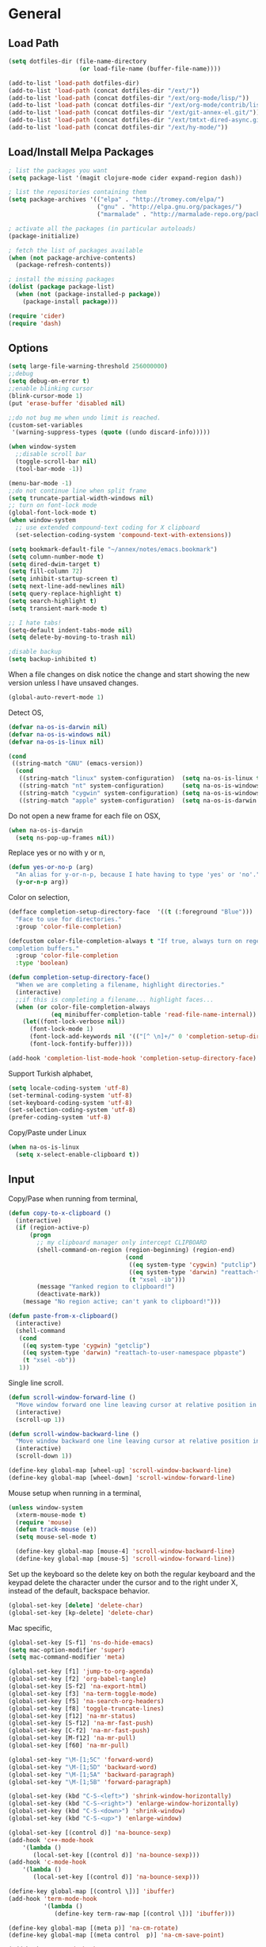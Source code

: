 #+property: results silent

* General
** Load Path

   #+begin_src emacs-lisp 
     (setq dotfiles-dir (file-name-directory
                         (or load-file-name (buffer-file-name))))
     
     (add-to-list 'load-path dotfiles-dir)
     (add-to-list 'load-path (concat dotfiles-dir "/ext/"))
     (add-to-list 'load-path (concat dotfiles-dir "/ext/org-mode/lisp/"))
     (add-to-list 'load-path (concat dotfiles-dir "/ext/org-mode/contrib/lisp/"))
     (add-to-list 'load-path (concat dotfiles-dir "/ext/git-annex-el.git/"))
     (add-to-list 'load-path (concat dotfiles-dir "/ext/tmtxt-dired-async.git/"))
     (add-to-list 'load-path (concat dotfiles-dir "/ext/hy-mode/"))
   #+end_src

** Load/Install Melpa Packages

   #+begin_src emacs-lisp
     ; list the packages you want
     (setq package-list '(magit clojure-mode cider expand-region dash))
     
     ; list the repositories containing them
     (setq package-archives '(("elpa" . "http://tromey.com/elpa/")
                              ("gnu" . "http://elpa.gnu.org/packages/")
                              ("marmalade" . "http://marmalade-repo.org/packages/")))
     
     ; activate all the packages (in particular autoloads)
     (package-initialize)
     
     ; fetch the list of packages available 
     (when (not package-archive-contents)
       (package-refresh-contents))
     
     ; install the missing packages
     (dolist (package package-list)
       (when (not (package-installed-p package))
         (package-install package)))
     
     (require 'cider)
     (require 'dash)
   #+end_src

** Options

   #+begin_src emacs-lisp 
     (setq large-file-warning-threshold 256000000)
     ;;debug
     (setq debug-on-error t) 
     ;;enable blinking cursor
     (blink-cursor-mode 1)
     (put 'erase-buffer 'disabled nil)
     
     ;;do not bug me when undo limit is reached.
     (custom-set-variables
      '(warning-suppress-types (quote ((undo discard-info)))))
     
     (when window-system
       ;;disable scroll bar
       (toggle-scroll-bar nil)
       (tool-bar-mode -1))
     
     (menu-bar-mode -1)
     ;;do not continue line when split frame
     (setq truncate-partial-width-windows nil)
     ;; turn on font-lock mode
     (global-font-lock-mode t)
     (when window-system
       ;; use extended compound-text coding for X clipboard
       (set-selection-coding-system 'compound-text-with-extensions))
     
     (setq bookmark-default-file "~/annex/notes/emacs.bookmark")
     (setq column-number-mode t)
     (setq dired-dwim-target t)
     (setq fill-column 72)
     (setq inhibit-startup-screen t)
     (setq next-line-add-newlines nil)
     (setq query-replace-highlight t)
     (setq search-highlight t)
     (setq transient-mark-mode t)
     
     ;; I hate tabs!
     (setq-default indent-tabs-mode nil)
     (setq delete-by-moving-to-trash nil)
     
     ;disable backup
     (setq backup-inhibited t)
   #+end_src

   When a file changes on disk notice the change and start showing the
   new version unless I have unsaved changes. 

   #+begin_src emacs-lisp
     (global-auto-revert-mode 1)
   #+end_src

   Detect OS,

   #+begin_src emacs-lisp 
     (defvar na-os-is-darwin nil)
     (defvar na-os-is-windows nil)
     (defvar na-os-is-linux nil)
     
     (cond
      ((string-match "GNU" (emacs-version))
       (cond 
        ((string-match "linux" system-configuration)  (setq na-os-is-linux t))
        ((string-match "nt" system-configuration)     (setq na-os-is-windows t))
        ((string-match "cygwin" system-configuration) (setq na-os-is-windows t))
        ((string-match "apple" system-configuration)  (setq na-os-is-darwin t)))))
   #+end_src

   Do not open a new frame for each file on OSX,

   #+begin_src emacs-lisp 
     (when na-os-is-darwin
       (setq ns-pop-up-frames nil))
   #+end_src

   Replace yes or no with y or n,

   #+begin_src emacs-lisp 
     (defun yes-or-no-p (arg)
       "An alias for y-or-n-p, because I hate having to type 'yes' or 'no'."
       (y-or-n-p arg))
   #+end_src

   Color on selection,

   #+begin_src emacs-lisp 
     (defface completion-setup-directory-face  '((t (:foreground "Blue")))
       "Face to use for directories."
       :group 'color-file-completion)
     
     (defcustom color-file-completion-always t "If true, always turn on regexps in
     completion buffers."
       :group 'color-file-completion
       :type 'boolean)
     
     (defun completion-setup-directory-face()
       "When we are completing a filename, highlight directories."
       (interactive)
       ;;if this is completing a filename... highlight faces...
       (when (or color-file-completion-always
                 (eq minibuffer-completion-table 'read-file-name-internal))
         (let((font-lock-verbose nil))
           (font-lock-mode 1)
           (font-lock-add-keywords nil '(("[^ \n]+/" 0 'completion-setup-directory-face keep)))
           (font-lock-fontify-buffer))))
     
     (add-hook 'completion-list-mode-hook 'completion-setup-directory-face)
   #+end_src

   Support Turkish alphabet,

   #+begin_src emacs-lisp 
     (setq locale-coding-system 'utf-8)
     (set-terminal-coding-system 'utf-8)
     (set-keyboard-coding-system 'utf-8)
     (set-selection-coding-system 'utf-8)
     (prefer-coding-system 'utf-8)
   #+end_src

   Copy/Paste under Linux

   #+begin_src emacs-lisp 
     (when na-os-is-linux
       (setq x-select-enable-clipboard t))
   #+end_src

** Input

   Copy/Pase when running from terminal,

   #+begin_src emacs-lisp
     (defun copy-to-x-clipboard ()
       (interactive)
       (if (region-active-p)
           (progn
             ;; my clipboard manager only intercept CLIPBOARD
             (shell-command-on-region (region-beginning) (region-end)
                                      (cond
                                       ((eq system-type 'cygwin) "putclip")
                                       ((eq system-type 'darwin) "reattach-to-user-namespace pbcopy")
                                       (t "xsel -ib")))
             (message "Yanked region to clipboard!")
             (deactivate-mark))
         (message "No region active; can't yank to clipboard!")))
     
     (defun paste-from-x-clipboard()
       (interactive)
       (shell-command
        (cond
         ((eq system-type 'cygwin) "getclip")
         ((eq system-type 'darwin) "reattach-to-user-namespace pbpaste")
         (t "xsel -ob"))
        1))
   #+end_src

   Single line scroll.

   #+begin_src emacs-lisp 
     (defun scroll-window-forward-line ()
       "Move window forward one line leaving cursor at relative position in window."
       (interactive)
       (scroll-up 1))
     
     (defun scroll-window-backward-line ()
       "Move window backward one line leaving cursor at relative position in window."
       (interactive)
       (scroll-down 1)) 
     
     (define-key global-map [wheel-up] 'scroll-window-backward-line)
     (define-key global-map [wheel-down] 'scroll-window-forward-line)
   #+end_src

   Mouse setup when running in a terminal,

   #+begin_src emacs-lisp
     (unless window-system
       (xterm-mouse-mode t)
       (require 'mouse)
       (defun track-mouse (e)) 
       (setq mouse-sel-mode t)
     
       (define-key global-map [mouse-4] 'scroll-window-backward-line)
       (define-key global-map [mouse-5] 'scroll-window-forward-line))
   #+end_src

   Set up the keyboard so the delete key on both the regular keyboard
   and the keypad delete the character under the cursor and to the right
   under X, instead of the default, backspace behavior.

   #+begin_src emacs-lisp 
     (global-set-key [delete] 'delete-char)
     (global-set-key [kp-delete] 'delete-char)
   #+end_src

   Mac specific,

   #+begin_src emacs-lisp 
     (global-set-key [S-f1] 'ns-do-hide-emacs)
     (setq mac-option-modifier 'super)
     (setq mac-command-modifier 'meta)
   #+end_src

   #+begin_src emacs-lisp 
     (global-set-key [f1] 'jump-to-org-agenda)
     (global-set-key [f2] 'org-babel-tangle)
     (global-set-key [S-f2] 'na-export-html)
     (global-set-key [f3] 'na-term-toggle-mode)
     (global-set-key [f5] 'na-search-org-headers)
     (global-set-key [f8] 'toggle-truncate-lines)
     (global-set-key [f12] 'na-mr-status)
     (global-set-key [S-f12] 'na-mr-fast-push)
     (global-set-key [C-f2] 'na-mr-fast-push)
     (global-set-key [M-f12] 'na-mr-pull)
     (global-set-key [f60] 'na-mr-pull)
     
     (global-set-key "\M-[1;5C" 'forward-word)
     (global-set-key "\M-[1;5D" 'backward-word)
     (global-set-key "\M-[1;5A" 'backward-paragraph)
     (global-set-key "\M-[1;5B" 'forward-paragraph)

     (global-set-key (kbd "C-S-<left>") 'shrink-window-horizontally)
     (global-set-key (kbd "C-S-<right>") 'enlarge-window-horizontally)
     (global-set-key (kbd "C-S-<down>") 'shrink-window)
     (global-set-key (kbd "C-S-<up>") 'enlarge-window)

     (global-set-key [(control d)] 'na-bounce-sexp)
     (add-hook 'c++-mode-hook
         '(lambda ()
            (local-set-key [(control d)] 'na-bounce-sexp)))
     (add-hook 'c-mode-hook
         '(lambda ()
            (local-set-key [(control d)] 'na-bounce-sexp)))
     
     (define-key global-map [(control \])] 'ibuffer)
     (add-hook 'term-mode-hook
               '(lambda ()
                  (define-key term-raw-map [(control \])] 'ibuffer)))
     
     (define-key global-map [(meta p)] 'na-cm-rotate)
     (define-key global-map [(meta control  p)] 'na-cm-save-point)
     
     (add-hook 'term-mode-hook
               '(lambda ()
                  (define-key term-raw-map [(control \\)] 'other-window)))
     (global-set-key [(control \\)] 'other-window)
     
     (define-key global-map [(meta \\)] 'na-next-term)
     (define-key global-map [(super \\)] 'na-next-term)
     (add-hook 'term-mode-hook
               '(lambda ()
                  (define-key term-raw-map [(meta \\)] 'na-next-term)))
     (add-hook 'term-mode-hook
               '(lambda ()
                  (define-key term-raw-map [(super \\)] 'na-next-term)))
     
     (global-set-key "\C-xgs" 'magit-status)
     
     (define-key global-map [home] 'beginning-of-line)
     (define-key global-map [end] 'end-of-line)
     
     (global-set-key (kbd "C-x t") 'na-new-term) ;; create a new one
     (global-set-key (kbd "C-z") 'undo) ; 【Ctrl+z】
   #+end_src

** Session

   Start server, save buffer state on exit and reload on startup,

   #+begin_src emacs-lisp 
     (load "server")
     
     (setq main-instance-found (member "-main-instance" command-line-args))
     (setq command-line-args (delete "-main-instance" command-line-args))
     
     (when main-instance-found 
       (server-start)
       (load "desktop")
       (desktop-load-default)
       (setq desktop-enable t)
       (require 'saveplace)
       (setq-default save-place t))
   #+end_src

   Always save bookmarks.

   #+begin_src emacs-lisp 
     (setq bookmark-save-flag 1)
   #+end_src

   Bring frame to front when opening files.

   #+begin_src emacs-lisp 
     (add-hook 'server-visit-hook 'call-raise-frame)
     (add-hook 'find-file-hook 'call-raise-frame)
     
     (defun call-raise-frame ()
       (raise-frame))
   #+end_src

** Theme

  #+begin_src emacs-lisp 
    (setq frame-title-format (list "GNU Emacs " emacs-version))
    
    (setq-default mode-line-format
                  '(""
                    mode-line-modified
                    (-3 . "%p") ;; position
                    " - %b - "
                    mode-name
                    mode-line-process
                    minor-mode-alist
                    "%n" " - "
                    (line-number-mode "L%l ")
                    (column-number-mode "C%c ")))
  #+end_src

  #+begin_src emacs-lisp 
    (if window-system
        (progn 
          (set-face-foreground 'default "#bcbcbc")
          (set-face-background 'default "#060606")
          (set-face-foreground 'font-lock-string-face "#afafff")
          (set-face-foreground 'font-lock-keyword-face "#00affe")
          (set-face-foreground 'font-lock-function-name-face "#f9a505")
          (set-face-foreground 'font-lock-builtin-face "#28ed00")
          (set-face-foreground 'font-lock-comment-face "#008787")
          (set-face-foreground 'org-block-begin-line "#303030")
          (set-face-foreground 'org-block-end-line "#303030")
          (set-face-foreground 'org-todo "#ff5f00")
          (set-face-foreground 'org-warning "#ff5f00")
          (set-face-foreground 'org-agenda-structure "#00affe")
          
          (eval-after-load "diff-mode" 
            '(progn
               (set-face-foreground 'diff-added "#00ff00")
               (set-face-foreground 'diff-removed "#ff0000")
               (set-face-foreground 'diff-header "#005fff")
               (set-face-background 'diff-header "#060606")
               (set-face-background 'diff-file-header "#060606")
               (set-face-background 'diff-file-header "#121212")
               (set-face-background 'diff-refine-change "#121212"))))
      (progn 
        (set-face-foreground 'default "color-250")
        (set-face-background 'default "black")
        (set-face-foreground 'font-lock-string-face "color-147")
        (set-face-foreground 'font-lock-keyword-face "color-202")
        (set-face-foreground 'font-lock-function-name-face "color-178")
        (set-face-foreground 'font-lock-builtin-face "color-148")
        (set-face-foreground 'font-lock-comment-face "color-30")
        (set-face-foreground 'org-block-begin-line "color-236")
        (set-face-foreground 'org-block-end-line "color-236")
        (set-face-foreground 'org-todo "color-124")
        (set-face-background 'secondary-selection "black")
    
        (eval-after-load "magit" 
          '(progn
             (set-face-background 'magit-item-highlight "color-236")
             (set-face-background 'magit-branch "black")
             (set-face-background 'magit-item-highlight "black")
             (set-face-background 'magit-diff-add "black")
             (set-face-background 'magit-diff-del "black")
             (set-face-background 'magit-diff-file-header "black")
             (set-face-background 'magit-diff-hunk-header "black")
             (set-face-background 'magit-section-title "black")))
        
        (eval-after-load "diff-mode" 
          '(progn
             (set-face-foreground 'diff-added "brightgreen")
             (set-face-foreground 'diff-removed "brightred")
             (set-face-foreground 'diff-header "color-27")
             (set-face-background 'diff-header "color-233")
             (set-face-background 'diff-file-header "color-233")
             (set-face-background 'diff-refine-change "color-233")))
        
        (set-face-attribute  'mode-line
                             nil 
                             :foreground "color-166"
                             :background "color-235")
        (set-face-attribute  'mode-line-inactive
                             nil 
                             :foreground "color-240"
                             :background "color-234")))
  #+end_src

  #+begin_src emacs-lisp
    (when window-system
      (variable-pitch-mode -1)
      (when na-os-is-linux
        (set-default-font "monaco-11")))
  #+end_src

** Misc

   Zoom In/Out

   #+BEGIN_SRC emacs-lisp
     (defun na-font-big ()
       (interactive)
       (set-face-attribute 'default nil :height 
                           (+ (face-attribute 'default :height) 10)))
     
     (defun na-font-small ()
       (interactive)
       (set-face-attribute 'default nil :height 
                           (- (face-attribute 'default :height) 10)))
     
     (define-key ctl-x-map [(control ?+)] 'na-font-big)
     (define-key ctl-x-map [(control ?-)] 'na-font-small)
   #+END_SRC

   Maximize frame.

   #+begin_src emacs-lisp
     (defun na-maximize-frame ()
       (interactive)
       (cond 
        (na-os-is-darwin  (let ((px (display-pixel-width))
                                (py (display-pixel-height))
                                (fx (frame-char-width))
                                (fy (frame-char-height))
                                tx ty)
     
                            (setq tx (- (/ px fx) 3))
                            (setq ty (- (/ py fy) 4))
                            (set-frame-position (selected-frame) 1 1)
                            (set-frame-width (selected-frame) tx)
                            (set-frame-height (selected-frame) ty)))
        (na-os-is-linux (progn 
                          (x-send-client-message nil 0 nil "_NET_WM_STATE" 32
                                                 '(2 "_NET_WM_STATE_MAXIMIZED_VERT" 0))
                          (x-send-client-message nil 0 nil "_NET_WM_STATE" 32
                                                 '(2 "_NET_WM_STATE_MAXIMIZED_HORZ" 0))))))
   #+end_src

   Will bounce between matching parens just like % in vi

   #+begin_src emacs-lisp
     (defun na-bounce-sexp ()
       (interactive)
       (let ((prev-char (char-to-string (preceding-char)))
             (next-char (char-to-string (following-char))))
         (cond ((string-match "[[{(<]" next-char) (forward-sexp 1))
               ((string-match "[\]})>]" prev-char) (backward-sexp 1))
               (t (error "%s" "Not on a paren, brace, or bracket")))))
   #+end_src

   Highlight matching parens.

   #+begin_src emacs-lisp
     (defun na-highlight-mathing-paren ()
       (setq show-paren-delay 0)
       (setq show-paren-style 'parenthesis)
       (make-variable-buffer-local 'show-paren-mode)
       (show-paren-mode 1)
       (set-face-background 'show-paren-match-face (face-background 'default))
       (if (boundp 'font-lock-comment-face)
         (set-face-foreground 'show-paren-match-face 
                              (face-foreground 'font-lock-comment-face))
         (set-face-foreground 'show-paren-match-face 
                              (face-foreground 'default)))
       (set-face-foreground 'show-paren-match-face "red")
       (set-face-attribute 'show-paren-match-face nil :weight 'extra-bold))
     
     (add-hook 'lisp-mode-hook 'na-highlight-mathing-paren)
     (add-hook 'emacs-lisp-mode-hook 'na-highlight-mathing-paren)
     (add-hook 'clojure-mode-hook 'na-highlight-mathing-paren)
     (add-hook 'scheme-mode-hook 'na-highlight-mathing-paren)
     (add-hook 'c++-mode-hook 'na-highlight-mathing-paren)
     (add-hook 'c-mode-hook 'na-highlight-mathing-paren)
     (add-hook 'hy-mode-hook 'na-highlight-mathing-paren)
   #+end_src

   Indent selected region with different mode than the buffer uses,

   #+begin_src emacs-lisp
     (defvar na-indent-region-prev "")
     
     (defun na-indent-region (start end)
       (interactive "r")
       (let ((col (save-excursion (goto-char (region-beginning))
                       (current-column))))
         (kill-region start end)
         (insert
          (with-temp-buffer
            (let ((mode (completing-read 
                         "Mode: "
                         (mapcar (lambda (e) 
                                   (list (symbol-name e)))
                                 (apropos-internal "-mode$" 'commandp))
                         nil t na-indent-region-prev)))
              (setq na-indent-region-prev mode)
              (funcall (intern mode)))
            (yank)
            ;;un escape "
            (goto-char (point-min))
            (replace-string "\\\"" "\"")
            (indent-region (point-min) (point-max) nil)
            ;;escape "
            (goto-char (point-min))
            (replace-string "\"" "\\\"")
            ;;select all but first line
            (goto-char (point-min))
            (forward-line)
            (push-mark (point))
            (push-mark (point-max) nil t)
            ;;shift all text to col
            (indent-rigidly (region-beginning) (region-end) col)
            (buffer-string)))))
   #+end_src

* Modes
** C/C++

   #+begin_src emacs-lisp
     (add-to-list 'auto-mode-alist '("[.]pde$" . c++-mode))
   #+end_src

** Dired
   
   #+begin_src emacs-lisp
     (require 'dired)
   #+end_src

   #+begin_src emacs-lisp
     (setq dired-listing-switches "-aBhl  --group-directories-first")
     
     (require 'dired-details)
     (dired-details-install)
     (add-hook 'dired-mode-hook 'auto-revert-mode)
     
     (require 'dired-x)
     (setq dired-omit-files "^\\...+$")
     (add-hook 'dired-mode-hook (lambda () (dired-omit-mode 1)))
   #+end_src

   #+begin_src emacs-lisp
     (add-hook 'dired-mode-hook
               (lambda () 
                 (setq mode-line-format
                       '((-3 . "%p") ;; position
                         minor-mode-alist
                         " " default-directory))))
   #+end_src

   #+begin_src emacs-lisp
     (defun na-dired-get-size ()
       (interactive)
       (let ((files (dired-get-marked-files)))
         (with-temp-buffer
           (apply 'call-process "/usr/bin/du" nil t nil "-sch" files)
           (message "Size of all marked files: %s"
                    (progn 
                      (re-search-backward "\\(^[0-9.,]+[A-Za-z]+\\).*total$")
                      (match-string 1))))))
     
     (define-key dired-mode-map (kbd "?") 'na-dired-get-size)
   #+end_src

   Don't bug me for each directory.

   #+begin_src emacs-lisp
     (setq dired-recursive-deletes 'always)
   #+end_src

   Go up one directory and kill buffer associated with the previous
   directory.

   #+begin_src emacs-lisp 
     (defun na-dired-up-directory-after-kill ()
       "Call 'dired-up-directory' after calling '(kill-buffer (current-buffer))'."
       (interactive)
       (let* ((buf (current-buffer))
             (kill-curr (if (= (length (get-buffer-window-list buf)) 
                               1)
                            t nil)))
         (dired-up-directory)
         (when kill-curr
           (kill-buffer buf))))
   #+end_src

  Works same as above but goes down in a directory tree.

   #+begin_src emacs-lisp 
     (defun na-dired-down-directory-after-kill ()
       "Call 'dired-find-alternate-file' after calling '(kill-buffer (current-buffer))'."
       (interactive)
       (let ((file (dired-get-filename))) 
         (if (file-directory-p file) 
             (let* ((buf (current-buffer))
                   (kill-curr (if (= (length (get-buffer-window-list buf)) 
                                     1)
                                  t nil)))
               (dired-find-file)
               (when kill-curr
                 (kill-buffer buf)))
           (dired-advertised-find-file))))
   #+end_src

  #+begin_src emacs-lisp
    (setq na-external-open-files-types 
          '("pdf" "avi" "mp4" "flv" "wmv" "mov" "mkv" 
            "jpg" "png" "m4v" "mpg" "mpeg" "ts"))
  #+end_src

  #+begin_src emacs-lisp
    (setq na-file-assocs (make-hash-table :test 'equal))
    
    (if na-os-is-darwin
        (progn 
          (puthash "avi" "/Applications/VLC.app/Contents/MacOS/VLC" na-file-assocs)
          (puthash "mp4" "/Applications/VLC.app/Contents/MacOS/VLC" na-file-assocs)
          (puthash "flv" "/Applications/VLC.app/Contents/MacOS/VLC" na-file-assocs)
          (puthash "wmv" "/Applications/VLC.app/Contents/MacOS/VLC" na-file-assocs)
          (puthash "mov" "/Applications/VLC.app/Contents/MacOS/VLC" na-file-assocs)
          (puthash "mkv" "/Applications/VLC.app/Contents/MacOS/VLC" na-file-assocs)
          (puthash "m4v" "/Applications/VLC.app/Contents/MacOS/VLC" na-file-assocs)
          (puthash "mpg" "/Applications/VLC.app/Contents/MacOS/VLC" na-file-assocs)
          (puthash "ts" "/Applications/VLC.app/Contents/MacOS/VLC" na-file-assocs)
          (puthash "mpeg" "/Applications/VLC.app/Contents/MacOS/VLC" na-file-assocs)))
    
    (if na-os-is-linux
        (progn 
          (puthash "avi" "vlc" na-file-assocs)
          (puthash "mp4" "vlc" na-file-assocs)
          (puthash "flv" "vlc" na-file-assocs)
          (puthash "wmv" "vlc" na-file-assocs)
          (puthash "mov" "vlc" na-file-assocs)
          (puthash "mkv" "vlc" na-file-assocs)
          (puthash "m4v" "vlc" na-file-assocs)
          (puthash "mpg" "vlc" na-file-assocs)
          (puthash "ts" "vlc" na-file-assocs)
          (puthash "mpeg" "vlc" na-file-assocs)
          (puthash "jpg" "gpicview" na-file-assocs)
          (puthash "png" "gpicview" na-file-assocs)))
  #+end_src

   Open file using external app or /xdg-open/,

   #+begin_src emacs-lisp
     (if na-os-is-linux
         (setq na-dired-external-viewer "xdg-open")
       (setq na-dired-external-viewer "open"))
     
     (defun na-dired-display-external (extension)
       "Open file at point in an external application."
       (interactive)
       (let ((file (dired-get-filename))
             (ext-viewer (gethash extension na-file-assocs))
             (process-connection-type nil))
         (if ext-viewer
             (start-process "" nil ext-viewer file)
             (start-process "" nil na-dired-external-viewer file))))
     
     (defun na-dired-open ()
       "Open file at point in an external application."
       (interactive)
       (let ((file-extension (file-name-extension 
                              (dired-get-filename))))
         (if file-extension
             (if (member (downcase file-extension) na-external-open-files-types)
                 (na-dired-display-external (downcase file-extension))
               (na-dired-down-directory-after-kill))
           (na-dired-down-directory-after-kill))))
   #+end_src

   Open file with Beamer app for Apple TV streaming,

   #+begin_src emacs-lisp
     (defun na-dired-display-beamer ()
       (interactive)
       (let ((file (dired-get-filename))
             (process-connection-type nil))
         (start-process "" nil "/Applications/Beamer.app/Contents/MacOS/Beamer" file)))
   #+end_src

   When run in a local annex repo, it will open the file in the annex
   repo mounted via NFS using VLC/Beamer for streaming,

   #+begin_src emacs-lisp
     (defun na-stream-nfs (app loc)
       (interactive)
       (let* ((file (dired-get-filename))
              (top-level (->> (shell-command-to-string 
                               "git rev-parse --show-toplevel")
                           (replace-regexp-in-string "\n" "" )))
              (relative (replace-regexp-in-string top-level "" file))
              (process-connection-type nil))
         (start-process "" nil 
                        app
                        (concat loc relative))))
     
     (defun na-stream-kiler-beamer ()
       (interactive)
       (na-stream-nfs "/Applications/Beamer.app/Contents/MacOS/Beamer"
                      "/Volumes/kiler"))
     
     (defun na-stream-kiler-vlc ()
       (interactive)
       (na-stream-nfs "/Applications/VLC.app/Contents/MacOS/VLC"
                      "/Volumes/kiler"))
     
     (defun na-stream-music-beamer ()
       (interactive)
       (na-stream-nfs "/Applications/Beamer.app/Contents/MacOS/Beamer"
                      "/Volumes/music"))
     
     (defun na-stream-music-vlc ()
       (interactive)
       (na-stream-nfs "/Applications/VLC.app/Contents/MacOS/VLC"
                      "/Volumes/music"))
   #+end_src

  #+begin_src emacs-lisp
    (define-key dired-mode-map "\C-w" 'na-dired-up-directory-after-kill)
    (define-key dired-mode-map [return] 'na-dired-open)
    (define-key dired-mode-map (kbd "RET") 'na-dired-open)
  #+end_src

*** Dired Rsync

    https://github.com/tommytxtruong/tmtxt-dired-async

    #+begin_src emacs-lisp
      (require 'dired-aux)
      (require 'tmtxt-dired-async)
      
      (define-key dired-mode-map (kbd "C-c C-r") 'tmtxt/dired-async-rsync)
      (setq-default tmtxt/dired-async-rsync-show-progress t)
      (setq-default tmtxt/dired-async-rsync-show-verbosity t)
      (setq-default tmtxt/dired-async-rsync-archive-mode t)
      (setq-default tmtxt/dired-async-rsync-compress-mode nil)
      
      (define-key dired-mode-map (kbd "C-c C-t") 'na-dired-async-rsync-move)
      (define-key dired-mode-map (kbd "C-c C-z") 'tmtxt/dired-async-zip)
      (setq-default tmtxt/dired-async-zip-compression-level "9")
      (define-key dired-mode-map (kbd "C-c C-u") 'tmtxt/dired-async-unzip)
      
      (defun tmtxt/dired-async-rsync-progress-argument ()
        "Return the progress argument for rsync command"
        (tmtxt/dired-async-argument
         tmtxt/dired-async-rsync-show-progress
         "--progress -L "))
    #+end_src

    Use rsync to move files,

    #+begin_src emacs-lisp      
      (defun na-dired-async-rsync-move (dest)
        (interactive ;; offer dwim target as the suggestion
         (list (expand-file-name (read-file-name "Rsync to:" (dired-dwim-target-directory)))))
      
        (let* ((dir-str (dired-dwim-target-directory))
               (files (dired-get-marked-files nil current-prefix-arg))
               dired-async-rsync-command)
          ;; the rsync command
          (setq dired-async-rsync-command 
                (concat "rsync -avz --remove-source-files "))
          ;; append the arguments for rsync command
          (setq dired-async-rsync-command
                (concat dired-async-rsync-command
                        (tmtxt/dired-async-rsync-arguments)))
          ;; add all selected file names as arguments to the rsync command
          (dolist (file files)
            (setq dired-async-rsync-command
                  (concat dired-async-rsync-command 
                          (shell-quote-argument file) " ")))
          ;; append the destination to the rsync command
          (setq dired-async-rsync-command
                (concat dired-async-rsync-command 
                        (shell-quote-argument dir-str)))
      
          ;;execute the command asynchronously
          (tmtxt/dired-async dired-async-rsync-command "rsync"
                             'tmtxt/dired-async-rsync-process-handler)))
    #+end_src

*** Git Annex

    #+begin_src emacs-lisp
      (require 'git-annex)
      
      (defvar git-annex-exec "~/Apps/git-annex.linux/git-annex")
      
      (cond 
       (na-os-is-darwin  (setq git-annex-exec "/Applications/git-annex.app/Contents/MacOS/git-annex")))
    #+end_src

**** Add

    Asynchronous git annex add,

    #+begin_src emacs-lisp
      (defun na-annex-async-add ()
        (interactive)
        (let ((files (dired-get-marked-files nil current-prefix-arg))
              annex-command)
      
          (setq annex-command (concat git-annex-exec " add "))
          ;; add all selected file names as arguments to the annex command
          (dolist (file files)
            (setq annex-command
                  (concat annex-command (shell-quote-argument file) " ")))
      
          (setq annex-command
                (concat annex-command 
                        "; git commit -m \"Updated\""))
      
          (tmtxt/dired-async annex-command "git-annex"
                             'tmtxt/dired-async-rsync-process-handler)))
    #+end_src

**** Sync

    #+begin_src emacs-lisp
      (defun na-annex-async-sync ()
        (interactive)
        (let ((annex-command (concat git-annex-exec " sync")))
          (tmtxt/dired-async annex-command "git-annex"
                             'tmtxt/dired-async-rsync-process-handler)))
    #+end_src

**** Get

    Asynchronous git annex get,

    #+begin_src emacs-lisp
      (defun na-annex-async-get ()
        (interactive)
        (let ((files (dired-get-marked-files nil current-prefix-arg))
              annex-command)
      
          (setq annex-command "")
          ;; add all selected file names as arguments to the annex command
          (dolist (file files)
            (setq annex-command
                  (concat annex-command 
                          (concat git-annex-exec " get ")
                          (file-name-nondirectory (shell-quote-argument file)) ";")))
      
          (tmtxt/dired-async annex-command "git-annex"
                             'tmtxt/dired-async-rsync-process-handler)))
    #+end_src

**** Drop

    Asynchronous git annex drop,

    #+begin_src emacs-lisp
      (defun na-annex-async-drop ()
        (interactive)
        (let ((files (dired-get-marked-files nil current-prefix-arg))
              annex-command)
      
          (setq annex-command "")
          ;; add all selected file names as arguments to the annex command
          (dolist (file files)
            (setq annex-command
                  (concat annex-command 
                          (concat git-annex-exec " drop ")
                          (file-name-nondirectory (shell-quote-argument file)) ";")))
      
          (tmtxt/dired-async annex-command "git-annex"
                             'tmtxt/dired-async-rsync-process-handler)))
    #+end_src

**** Move

    #+begin_src emacs-lisp
      (defun na-annex-async-move (arg)
        (interactive "P")
        (let ((files (dired-get-marked-files nil current-prefix-arg))
              annex-command
              move-to)
      
          (setq move-to (completing-read 
                         "Remote: " 
                         (split-string (shell-command-to-string "git remote") "\n")))
      
          (setq annex-command (concat git-annex-exec " move "))
          ;; add all selected file names as arguments to the annex command
          (dolist (file files)
            (setq annex-command
                  (concat annex-command 
                          (file-name-nondirectory (shell-quote-argument file)) " ")))
          
          (setq annex-command
                (concat annex-command " --to " move-to ";"))
      
          (tmtxt/dired-async annex-command "git-annex"
                             'tmtxt/dired-async-rsync-process-handler)))
    #+end_src

**** Copy

    #+begin_src emacs-lisp
      (defun na-annex-async-copy (arg)
        (interactive "P")
        (let ((files (dired-get-marked-files nil current-prefix-arg))
              annex-command
              copy-to)
      
          (setq copy-to (completing-read 
                         "Remote: " 
                         (split-string (shell-command-to-string "git remote") "\n")))
      
          (setq annex-command (concat git-annex-exec " copy "))
          ;; add all selected file names as arguments to the annex command
          (dolist (file files)
            (setq annex-command
                  (concat annex-command 
                          (file-name-nondirectory (shell-quote-argument file)) " ")))
          
          (setq annex-command
                (concat annex-command " --to " copy-to ";"))
      
          (tmtxt/dired-async annex-command "git-annex"
                             'tmtxt/dired-async-rsync-process-handler)))
    #+end_src

**** Whereis

    Run git annex whereis for marked files,

    #+begin_src emacs-lisp
      (defun na-annex-whereis ()
        (interactive)
        (let ((files (dired-get-marked-files nil current-prefix-arg))
              annex-command)
      
          (setq annex-command "")
          ;; add all selected file names as arguments to the annex command
          (dolist (file files)
            (setq annex-command
                  (concat annex-command 
                          (concat git-annex-exec " whereis ")
                           
                          (file-name-nondirectory (shell-quote-argument file)) ";")))
          (async-shell-command annex-command (concat git-annex-exec " whereis "))
          (other-window 1)
          (local-set-key (kbd "q") '(lambda () 
                                      (interactive)
                                      (kill-this-buffer) 
                                      (other-window 1)))))
    #+end_src

**** Rename

    Run git annex move/rename

    #+begin_src emacs-lisp
      (defun na-annex-rename ()
        (interactive)
        (let* ((file (shell-quote-argument (file-name-nondirectory (dired-get-filename))))
               (to-name (shell-quote-argument 
                         (expand-file-name 
                          (read-file-name "Rename to:" (dired-dwim-target-directory)))))
               annex-command)
      
          (setq annex-command (concat "git mv " file " " to-name
                                      "; git commit -m Moved"))
          (shell-command annex-command)))
    #+end_src

**** Delete

    Run git annex delete

    #+begin_src emacs-lisp
      (defun na-annex-delete (arg)
        (interactive "P")
        (let ((files (dired-get-marked-files nil current-prefix-arg))
              annex-command)
      
          (setq annex-command "git rm -r ")
          ;; add all selected file names as arguments to the annex command
          (dolist (file files)
            (setq annex-command
                  (concat annex-command 
                          (file-name-nondirectory (shell-quote-argument file)) " ")))
      
          (setq annex-command (concat annex-command "; git commit -m Deleted"))
          
          (tmtxt/dired-async annex-command "git-annex"
                             'tmtxt/dired-async-rsync-process-handler)))
    #+end_src

**** Find File

    Get a list of remote repos,

    #+begin_src emacs-lisp
      (defun na-annex-repo-list ()
        (interactive)
        (split-string
         (replace-regexp-in-string
          "\n" " "
          (replace-regexp-in-string
           "remote.*url " "" 
           (shell-command-to-string "git config --get-regexp remote.*.url")))))
    #+end_src

    #+begin_src emacs-lisp
      (defun na-annex-find-file (path file)
        (shell-command-to-string (concat "cd " path 
                                         ";" git-annex-exec " find \"*" 
                                         (shell-quote-argument file)
                                         "\" --format='${file}'")))
      (defun na-annex-open ()
        (interactive)
        (let* ((file (file-name-nondirectory (dired-get-filename)))
               (locations (remove-if-not (lambda (x) (not (string= "" x))) 
                                         (mapcar (lambda (path)
                                                   (let ((loc (na-annex-find-file path file)))
                                                     (if (string= "" loc)
                                                         ""
                                                       (concat path loc))))
                                                 (na-annex-repo-list))))
               (process-connection-type nil))
          (start-process "" nil na-dired-external-viewer (car locations))))
    #+end_src

**** Replicate

    #+begin_src emacs-lisp
      (defun na-annex-remotes-by-free-space ()
        (interactive)
        (let* ((remotes (-> (shell-command-to-string "git remote")
                          (split-string "\n")
                          (nbutlast 1)))
      
               (remote-infos (-map 
                              (lambda (remote) 
                                (let* ((url (->> (concat "git config --get-regexp "
                                                         "remote." remote ".url"
                                                         "| awk '{print $2}'")
                                              (shell-command-to-string)
                                              (replace-regexp-in-string "\n" "")))
                                       (free-space (->> (concat "df -k " url
                                                                "| tail -n +2 "
                                                                "| awk '{print $4}'")
                                                     (shell-command-to-string)
                                                     (replace-regexp-in-string "\n" "")
                                                     (string-to-number))))
                                  (list free-space remote url))) remotes)))
          (--sort (> (car it) (car other)) remote-infos)))
      
      (defun na-annex-replicate ()
        (interactive)
        (let* ((files (dired-get-marked-files nil current-prefix-arg))
               (remotes (--map (nth 2 it) (na-annex-remotes-by-free-space)))
               (top-level (->> (shell-command-to-string "git rev-parse --show-toplevel")
                           (replace-regexp-in-string "\n" "" )))
               (relative (replace-regexp-in-string top-level "" default-directory))
               annex-command)
          
          (setq annex-command " ")
          ;; add all selected file names as arguments to the annex command
          (dolist (file files)
            (setq annex-command
                  (concat annex-command
                          "for remote in " (mapconcat 'identity remotes " ") "; "
                          "do "
                          "cd $remote" (shell-quote-argument relative) ";"
                          git-annex-exec " get " 
                          (file-name-nondirectory (shell-quote-argument file)) 
                          " --not --copies 2;"
                          git-annex-exec " sync;"
                          "done;"
                          )))
          
          (tmtxt/dired-async annex-command "git-annex"
                             'tmtxt/dired-async-rsync-process-handler)))
    #+end_src

**** Jump

    #+begin_src emacs-lisp
      (defun na-annex-jump (arg)
        (interactive "P")
        (let* ((top-level (replace-regexp-in-string
                           "\n" ""
                           (shell-command-to-string "git rev-parse --show-toplevel")))
               (relative (replace-regexp-in-string top-level "" default-directory))
               remote)
          (setq remote (completing-read 
                        "Remote: " 
                        (split-string (shell-command-to-string "git remote") "\n")))
      
          (let ((remote-path (replace-regexp-in-string
                              "/\n" ""
                              (shell-command-to-string 
                               (concat "git config remote." remote ".url")))))
            (kill-this-buffer)
            (find-file (concat remote-path relative)))))
    #+end_src

**** Keybindings

    Setup keybindings,

    #+begin_src emacs-lisp
      (defvar git-annex-async-dired-map
        (let ((map (make-keymap)))
          (define-key map "a" 'na-annex-async-add)
          (define-key map "g" 'na-annex-async-get)
          (define-key map "m" 'na-annex-async-move)
          (define-key map "c" 'na-annex-async-copy)
          (define-key map "j" 'na-annex-jump)
          (define-key map "w" 'na-annex-whereis)
          (define-key map "r" 'na-annex-rename)
          (define-key map "d" 'na-annex-delete)
          (define-key map "x" 'na-annex-replicate)
          (define-key map "s" 'na-annex-async-sync)
          (define-key map (kbd "RET") 'na-annex-open)
          map)
        "Git-annex keymap for `dired-mode' buffers.")
      
      (add-hook 'dired-mode-hook
                (lambda () (define-key dired-mode-map "!" git-annex-async-dired-map)))
    #+end_src

*** Mr

    Run mr command in directory if in dired buffer or home,

    #+begin_src emacs-lisp
      (defun na-mr-cleanup-term (cmd)
        (with-current-buffer (concat "mr-" cmd)
          (beginning-of-buffer)
          (let ((beg (point)))
            (re-search-forward (concat "mr "cmd":"))
            (goto-char (match-beginning 0))
            (let ((end (point)))
              (delete-region beg end)))
          
          (replace-regexp (concat "^ terminal") "")
          (replace-regexp (concat "^mr "cmd":.*\n\n") "")
          
          (highlight-lines-matching-regexp 
           (concat "^mr "cmd":") 'hi-green)
          
          (let ((beg (re-search-forward (concat "mr "cmd":.*\ok.*\)"))))
            (end-of-buffer)
            (let ((end (point)))
              (delete-region beg end)))
          (beginning-of-buffer)))
      
      (defun na-mr-run-handle-close (cmd)
        "Close current term buffer when `exit' from term buffer."
        (when (ignore-errors (get-buffer-process (current-buffer)))
          (set-process-sentinel (get-buffer-process (current-buffer))
                                `(lambda (proc change)
                                  (when (string-match "\\(finished\\|exited\\)" change)
                                    (na-mr-cleanup-term ,cmd))))))
      
      (defun na-mr-run-setup-term (cmd buffer-dir)
        (term "/bin/bash")
        (rename-buffer (concat "mr-" cmd))
        (term-send-raw-string 
         (concat "cd " (shell-quote-argument buffer-dir) "\n"))
        (term-send-raw-string (concat "mr "cmd"\n"))
        (term-send-raw-string "exit\n")
        (switch-to-buffer (concat "mr-" cmd))
        (na-mr-run-handle-close cmd))
      
      (defun na-mr-run-aux (cmd &optional dir)
        (interactive)
      
        (if (not (eq nil (get-buffer (concat "mr-" cmd))))
            (kill-buffer (concat "mr-" cmd)))
      
        (window-configuration-to-register 'a)
        (let* ((dired-buffer-p (derived-mode-p 'dired-mode))
               (buffer-dir (expand-file-name (if dir
                                                 dir
                                                 (if dired-buffer-p
                                                     default-directory
                                                   "~/")))))
          (na-mr-run-setup-term cmd buffer-dir)))
    #+end_src

    Run mr status,

    #+begin_src emacs-lisp
      (defun na-mr-status ()
        (interactive)
        (na-mr-run-aux "status"))
    #+end_src

    Run mr up,

    #+begin_src emacs-lisp
      (defun na-mr-pull ()
        (interactive)
        (na-mr-run-aux "pull"))
    #+end_src

    Run mr fastPush,

    #+begin_src emacs-lisp
      (defun na-mr-fast-push (&optional dir)
        (interactive)
        (na-mr-run-aux "push" dir))
    #+end_src

    Run mr sync,

    #+begin_src emacs-lisp
      (defun na-mr-sync ()
        (interactive)
        (na-mr-run-aux "sync"))
    #+end_src

** Org

   #+begin_src emacs-lisp
     (require 'org)
     (require 'htmlize)
   #+end_src

   #+begin_src emacs-lisp
     (setq org-directory "~/annex/notes/")
     (setq org-return-follows-link t)
     (setq org-hide-leading-stars t)
   #+end_src

   Use firefox for links when on Linux,

   #+begin_src emacs-lisp
     (when na-os-is-linux
       (setq browse-url-browser-function 'browse-url-generic
             browse-url-generic-program "firefox"))
   #+end_src

   Custom /html/ export. Export to Dropbox public folder.

   #+begin_src emacs-lisp
     (defun na-export-html ()
       (interactive)
       (org-export-as-html nil)
       (let* ((file (concat (car (split-string (buffer-name) "\\.")) ".html"))
              (out-file (concat "~/annex/www/dropbox.nakkaya.com/" file)))
         (rename-file file out-file t)
         (org-open-file out-file)))
   #+end_src

   Custom /html/ export. Export to Dropbox public folder. Delete any
   temporary files.

   #+begin_src emacs-lisp
     (defun na-export-pdf ()
       (interactive)
       (org-export-as-pdf-and-open nil)
       (delete-file (concat (car (split-string (buffer-name) "\\.")) ".tex"))
       (let* ((file (concat (car (split-string (buffer-name) "\\.")) ".pdf"))
              (out-file (concat "~/annex/www/dropbox.nakkaya.com/" file)))
         (rename-file file out-file t)
         (org-open-file out-file)))
   #+end_src
   
   Do an incremental search on org headers,

   #+begin_src emacs-lisp
     (defun na-search-org-headers (&optional arg)
       (interactive "P")
       (let ((char (read-char (concat "S: " arg))))
         (if (= char 13)
             (progn (pop-to-buffer "*Occur*")
                    (next-line)
                    (local-set-key (kbd "RET") 
                                   '(lambda () 
                                      (interactive)
                                      (occur-mode-goto-occurrence)
                                      (kill-buffer "*Occur*"))))
           (if (= char 127)
               (let ((str (substring arg 0 (- (length arg) 1))))
                 (occur (concat "^\\*+.*" str ".*"))
                 (na-search-org-headers str))
             (let ((str (concat arg (char-to-string char))))
               (occur (concat "^\\*+.*" str ".*"))
               (na-search-org-headers str))))))
   #+end_src

   #+begin_src emacs-lisp
     ;; any headline with level <= 4 is a target
     (setq org-refile-targets '((nil :maxlevel . 4)
                                     ; all top-level headlines in the
                                     ; current buffer are used (first) as a
                                     ; refile target
                                (org-agenda-files :maxlevel . 2)))
     
     ;; provide refile targets as paths, including the file name
     ;; (without directory) as level 1 of the path
     (setq org-refile-use-outline-path 'file)
     
     ;; allow to create new nodes (must be confirmed by the user) as
     ;; refile targets
     (setq org-refile-allow-creating-parent-nodes 'confirm)
   #+end_src

*** agenda

    #+begin_src emacs-lisp
      (setq org-todo-keyword-faces
            '(("EMAIL" . font-lock-builtin-face)
              ("TODO" . "color-160")
              ("WAITING" . font-lock-function-name-face)
              ("BACKBURNER" . font-lock-function-name-face)
              ("FEEDBACK" . font-lock-function-name-face)
              ("VERIFY" . font-lock-function-name-face)
              ("DONE" . "color-26")
              ("CANCELED" . "color-24")))
      
      (setq org-todo-keywords
            '((sequence "TODO" "EMAIL" "URGENT" "WAITING" "BACKBURNER" "FEEDBACK" "VERIFY" "|" "DONE" "CANCELED")))
    #+end_src

    #+begin_src emacs-lisp
      (when (file-exists-p "~/annex/notes/brain.org")
        (setq org-agenda-files (list "~/annex/notes/brain.org")))
      
      (setq org-agenda-custom-commands
            '(("h" "Agenda and Todo"
                    ((agenda "" ((org-agenda-ndays 3)))
                     (todo "EMAIL")
                     (todo "TODO")
                     (todo "WAITING")
                     (todo "BACKBURNER")))))
      
      (setq org-agenda-window-setup 'current-window)
      (setq org-agenda-restore-windows-after-quit t)
      (setq org-agenda-show-all-dates t)
      (setq org-deadline-warning-days 150)
      (org-toggle-sticky-agenda)
    #+end_src

    Display the current agenda.

    #+begin_src emacs-lisp
      (let ((window-configuration))
        (defun jump-to-org-agenda ()
          (interactive)
          (setq window-configuration (current-window-configuration))
          (delete-other-windows)
          (org-agenda nil "h")
          (org-agenda-redo)
          (local-set-key [f1] '(lambda () 
                                 (interactive)
                                 (kill-this-buffer)
                                 (set-window-configuration window-configuration)))))
    #+end_src

*** latex

    #+BEGIN_SRC emacs-lisp
      (setq org-latex-to-pdf-process '("~/.org2pdf.sh %b"))
    #+END_SRC

    #+BEGIN_SRC sh :tangle ~/.org2pdf.sh
      #!/bin/sh -f
      # first argument should be base latex file name
      F=$1
      echo 'Using ' $F
      echo '--------------------------------- running pdflatex first'
      pdflatex -interaction=batchmode $F
      echo '--------------------------------- running bibtex next'
      bibtex $(basename $F)
      echo '--------------------------------- running pdflatex again (and again)'
      pdflatex -interaction=batchmode $F
      pdflatex -interaction=batchmode $F
    #+END_SRC

    #+begin_src emacs-lisp
      (setq-default TeX-master t)
      (setq reftex-default-bibliography
            (quote
             ("~/.default.bib")))
      
      (defun na-org-mode-reftex-setup ()
        (interactive)
        (load-library "reftex")
        (and (buffer-file-name)
             (file-exists-p (buffer-file-name))
             (reftex-parse-all)))
      
      (add-hook 'org-mode-hook 'na-org-mode-reftex-setup)
    #+end_src

    #+begin_src emacs-lisp
      (setq org-latex-listings t)
      (add-to-list 'org-latex-packages-alist '("" "listings"))
      (add-to-list 'org-latex-packages-alist '("" "color"))
      
      (require 'ox-latex)
      (add-to-list 'org-latex-classes
                   '("literate-code"
                     "\\documentclass{article}\n
                       \\usepackage[x11names]{xcolor} % for a (setq of predefined color names, like LemonChiffon1
                       \\renewcommand{\\rmdefault}{phv} % Arial \n
                       \\renewcommand{\\sfdefault}{phv} % Arial
                       \\setlength{\\parindent}{0pt}
                       \\setlength{\\parskip}{1ex plus 0.5ex minus 0.2ex}
      
                       \\usepackage{tikz}
                       \\usetikzlibrary{backgrounds,shapes,arrows,positioning,calc,snakes,fit}
                       \\usepgflibrary{decorations.markings}
                       \\usepackage{mathtools}
      
                       \\usepackage[hmargin=3cm,vmargin=3.5cm]{geometry} \n
                       \\usepackage{hyperref}
                       \\hypersetup{
                           colorlinks,%
                           citecolor=black,%
                           filecolor=black,%
                           linkcolor=[rgb]{0.1,0.5,1.0},%
                           urlcolor=black
                       }
                       \\RequirePackage[calcwidth]{titlesec}
                       \\RequirePackage{color}
                       
                       \\definecolor{seccol}{rgb}{0.1,0.5,1.0}
                         
                       \\titleformat{\\section}[hang]{\\sffamily\\bfseries}
                       {\\color{seccol}\\Huge\\thesection}{0pt}{\\linebreak\\huge\\raggedleft}[{\\titlerule[0.5pt]}]
        
                       \\titleformat{\\subsection}[hang]{\\color{seccol}\\sffamily\\bfseries}
                       {}{0pt}{\\linebreak\\Large}[]
        
                       \\titleformat{\\subsubsection}[hang]{\\color{seccol}\\sffamily\\bfseries}
                       {}{0pt}{\\linebreak\\large}[]
        
        
                       \\usepackage{listings}
                       
                       \\definecolor{lineno}{rgb}{0.5,0.5,0.5}
                       \\definecolor{code}{rgb}{0,0.1,0.6}
                       \\definecolor{keyword}{rgb}{0.5,0.1,0.1}
                       
                       \\lstset{
                           basicstyle=\\sffamily\\small\\color{code},
                           showspaces=false,
                           showstringspaces=false,
                           numbers=left,
                           firstnumber=1,
                           stepnumber=5,
                           numberfirstline=true,
                           numberstyle=\\color{lineno}\\sffamily\\scriptsize,
                           keywordstyle=\\color{keyword}\\bfseries,
                           stringstyle=\\itshape,
                           aboveskip=15pt,
                           belowskip=15pt
                       }
                       
                       \\makeatletter
                       \\gdef\\lst@SkipOrPrintLabel{%
                           \\ifnum\\lst@skipnumbers=\\z@
                               \\global\\advance\\lst@skipnumbers-\\lst@stepnumber\\relax
                               \\lst@PlaceNumber
                               \\lst@numberfirstlinefalse
                           \\else
                               \\lst@ifnumberfirstline
                                   {\\def\\thelstnumber{Line \\@arabic\\c@lstnumber}\\lst@PlaceNumber}%
                                   \\lst@numberfirstlinefalse
                               \\else
                                   {\\def\\thelstnumber{-}\\lst@PlaceNumber}%
                               \\fi
                           \\fi
                           \\global\\advance\\lst@skipnumbers\\@ne}%
                       \\makeatother
                       
                       \\lstdefinelanguage{Lisp}%
                       {morekeywords={*,*1,*2,*3,*agent*,*allow-unresolved-vars*,*assert*,*clojure-version*,*command-line-args*,%
                       *compile-files*,*compile-path*,*e,*err*,*file*,*flush-on-newline*,*in*,*macro-meta*,%
                       *math-context*,*ns*,*out*,*print-dup*,*print-length*,*print-level*,*print-meta*,*print-readably*,%
                       *read-eval*,*source-path*,*use-context-classloader*,*warn-on-reflection*,+,-,->,->>,..,/,:else,%
                       <,<=,=,==,>,>=,@,accessor,aclone,add-classpath,add-watch,agent,agent-errors,aget,alength,alias,%
                       all-ns,alter,alter-meta!,alter-var-root,amap,ancestors,and,apply,areduce,array-map,aset,%
                       aset-boolean,aset-byte,aset-char,aset-double,aset-float,aset-int,aset-long,aset-short,assert,%
                       assoc,assoc!,assoc-in,associative?,atom,await,await-for,await1,bases,bean,bigdec,bigint,binding,%
                       bit-and,bit-and-not,bit-clear,bit-flip,bit-not,bit-or,bit-set,bit-shift-left,bit-shift-right,%
                       bit-test,bit-xor,boolean,boolean-array,booleans,bound-fn,bound-fn*,butlast,byte,byte-array,%
                       bytes,cast,char,char-array,char-escape-string,char-name-string,char?,chars,chunk,chunk-append,%
                       chunk-buffer,chunk-cons,chunk-first,chunk-next,chunk-rest,chunked-seq?,class,class?,%
                       clear-agent-errors,clojure-version,coll?,comment,commute,comp,comparator,compare,compare-and-set!,%
                       compile,complement,concat,cond,condp,conj,conj!,cons,constantly,construct-proxy,contains?,count,%
                       counted?,create-ns,create-struct,cycle,dec,decimal?,declare,def,definline,defmacro,defmethod,%
                       defmulti,defn,defn-,defonce,defprotocol,defstruct,deftype,delay,delay?,deliver,deref,derive,%
                       descendants,destructure,disj,disj!,dissoc,dissoc!,distinct,distinct?,do,do-template,doall,doc,%
                       dorun,doseq,dosync,dotimes,doto,double,double-array,doubles,drop,drop-last,drop-while,empty,empty?,%
                       ensure,enumeration-seq,eval,even?,every?,false,false?,ffirst,file-seq,filter,finally,find,find-doc,%
                       find-ns,find-var,first,float,float-array,float?,floats,flush,fn,fn?,fnext,for,force,format,future,%
                       future-call,future-cancel,future-cancelled?,future-done?,future?,gen-class,gen-interface,gensym,%
                       get,get-in,get-method,get-proxy-class,get-thread-bindings,get-validator,hash,hash-map,hash-set,%
                       identical?,identity,if,if-let,if-not,ifn?,import,in-ns,inc,init-proxy,instance?,int,int-array,%
                       integer?,interleave,intern,interpose,into,into-array,ints,io!,isa?,iterate,iterator-seq,juxt,%
                       key,keys,keyword,keyword?,last,lazy-cat,lazy-seq,let,letfn,line-seq,list,list*,list?,load,load-file,%
                       load-reader,load-string,loaded-libs,locking,long,long-array,longs,loop,macroexpand,macroexpand-1,%
                       make-array,make-hierarchy,map,map?,mapcat,max,max-key,memfn,memoize,merge,merge-with,meta,%
                       method-sig,methods,min,min-key,mod,monitor-enter,monitor-exit,name,namespace,neg?,new,newline,%
                       next,nfirst,nil,nil?,nnext,not,not-any?,not-empty,not-every?,not=,ns,ns-aliases,ns-imports,%
                       ns-interns,ns-map,ns-name,ns-publics,ns-refers,ns-resolve,ns-unalias,ns-unmap,nth,nthnext,num,%
                       number?,odd?,or,parents,partial,partition,pcalls,peek,persistent!,pmap,pop,pop!,pop-thread-bindings,%
                       pos?,pr,pr-str,prefer-method,prefers,primitives-classnames,print,print-ctor,print-doc,print-dup,%
                       print-method,print-namespace-doc,print-simple,print-special-doc,print-str,printf,println,println-str,%
                       prn,prn-str,promise,proxy,proxy-call-with-super,proxy-mappings,proxy-name,proxy-super,%
                       push-thread-bindings,pvalues,quot,rand,rand-int,range,ratio?,rational?,rationalize,re-find,%
                       re-groups,re-matcher,re-matches,re-pattern,re-seq,read,read-line,read-string,recur,reduce,ref,%
                       ref-history-count,ref-max-history,ref-min-history,ref-set,refer,refer-clojure,reify,%
                       release-pending-sends,rem,remove,remove-method,remove-ns,remove-watch,repeat,repeatedly,%
                       replace,replicate,require,reset!,reset-meta!,resolve,rest,resultset-seq,reverse,reversible?,%
                       rseq,rsubseq,second,select-keys,send,send-off,seq,seq?,seque,sequence,sequential?,set,set!,%
                       set-validator!,set?,short,short-array,shorts,shutdown-agents,slurp,some,sort,sort-by,sorted-map,%
                       sorted-map-by,sorted-set,sorted-set-by,sorted?,special-form-anchor,special-symbol?,split-at,%
                       split-with,str,stream?,string?,struct,struct-map,subs,subseq,subvec,supers,swap!,symbol,symbol?,%
                       sync,syntax-symbol-anchor,take,take-last,take-nth,take-while,test,the-ns,throw,time,to-array,%
                       to-array-2d,trampoline,transient,tree-seq,true,true?,try,type,unchecked-add,unchecked-dec,%
                       unchecked-divide,unchecked-inc,unchecked-multiply,unchecked-negate,unchecked-remainder,%
                       unchecked-subtract,underive,unquote,unquote-splicing,update-in,update-proxy,use,val,vals,%
                       var,var-get,var-set,var?,vary-meta,vec,vector,vector?,when,when-first,when-let,when-not,%
                       while,with-bindings,with-bindings*,with-in-str,with-loading-context,with-local-vars,%
                       with-meta,with-open,with-out-str,with-precision,xml-seq,zero?,zipmap
                       },%
                          sensitive,% ???
                          alsodigit=-,%
                          morecomment=[l];,%
                          morestring=[b]\"%
                         }[keywords,comments,strings]%"
                     
                     ("\\section{%s}" . "\\section*{%s}")
                     ("\\subsection{%s}" . "\\subsection*{%s}")
                     ("\\subsubsection{%s}" . "\\subsubsection*{%s}")
                     ("\\paragraph{%s}" . "\\paragraph*{%s}")
                     ("\\subparagraph{%s}" . "\\subparagraph*{%s}")))
      
    #+end_src

*** html

    #+begin_src emacs-lisp
      (setq org-export-html-style
        "
      <style type=\"text/css\">
        @media all
        {
          body {
            font-family: \"Helvetica Neue\", \"Lucida Grande\", \"Lucida Sans Unicode\", Helvetica, Arial, sans-serif !important;
            font-size: 14px;
            line-height: 21px;
            color: #333;
            width: 850px;
        
            max-width: 95%;
            margin: auto;
            background: #f6f6f6;
            /* background-image: url(http://orgmode.org/worg-unicorn.png); */
            background-position: 25px 5px;
            background-repeat: no-repeat;
            }
            body #content {
              padding-top: 70px;
            }
            body .title {
              margin-left: 120px;
            }
        
          /* TOC inspired by http://jashkenas.github.com/coffee-script */
          #table-of-contents {
            font-size: 10pt;
            position: fixed;
            right: 0em;
            top: 0em;
            background: white;
            -webkit-box-shadow: 0 0 1em #777777;
            -moz-box-shadow: 0 0 1em #777777;
            -webkit-border-bottom-left-radius: 5px;
            -moz-border-radius-bottomleft: 5px;
            text-align: right;
            /* ensure doesn't flow off the screen when expanded */
            max-height: 80%;
            overflow: auto; }
            #table-of-contents h2 {
              font-size: 10pt;
              max-width: 8em;
              font-weight: normal;
              padding-left: 0.5em;
              padding-left: 0.5em;
              padding-top: 0.05em;
              padding-bottom: 0.05em; }
            #table-of-contents #text-table-of-contents {
              display: none;
              text-align: left; }
            #table-of-contents:hover #text-table-of-contents {
              display: block;
              padding: 0.5em;
              margin-top: -1.5em; }
        
          #license {
            padding: .3em;
            border: 1px solid grey;
            background-color: #eeeeee;
          }
        
          h1 {
        /*
            font-family:Sans;
            font-weight:bold; */
            font-size:2.1em;
            padding:0 0 30px 0;
            margin-top: 10px;
            margin-bottom: 10px;
            margin-right: 7%;
            color: #6C5D4F;
          }
        
        /*
          h2:before {
            content: \"* \"
          }
        
          h3:before {
            content: \"** \"
          }
        
          h4:before {
            content: \"*** \"
          }
        ,*/
        
          h2 {
            font-family:Arial,sans-serif;
            font-size:1.45em;
            line-height:16px;
            padding:7px 0 0 0;
            color: #6E2432;
          }
        
          .outline-text-2 {
            margin-left: 0.1em
          }
        
          .title {
        
          }
        
          h3 {
            font-family:Arial,sans-serif;
            font-size:1.3em;
            color: #A34D32;
            margin-left: 0.6em;
          }
        
          .outline-text-3 {
            margin-left: 0.9em;
          }
        
          h4 {
            font-family:Arial,sans-serif;
            font-size:1.2em;
            margin-left: 1.2em;
            color: #A5573E;
          }
        
          .outline-text-4 {
            margin-left: 1.45em;
          }
        
          a {text-decoration: none; color: #537d7b}
          /* a:visited {text-decoration: none; color: #224444} */ /* Taken out because color too similar to text. */
          a:visited {text-decoration: none; color: #98855b}  /* this is now the color of the Unicorns horn */
          a:hover {text-decoration: underline; color: #a34d32}
        
          .todo {
            color: #CA0000;
          }
        
          .done {
            color: #006666;
          }
        
          .timestamp-kwd {
            color: #444;
          }
        
          .tag {
        
          }
        
          li {
            margin: .4em;
          }
        
          table {
            border: none;
          }
        
          td {
            border: none;
          }
        
          th {
            border: none;
          }
        
          code {
            font-size: 100%;
            color: black;
            border: 1px solid #DEDEDE;
            padding: 0px 0.2em;
          }
        
          img {
            border: none;
          }
        
          .share img {
            opacity: .4;
            -moz-opacity: .4;
            filter: alpha(opacity=40);
          }
        
          .share img:hover {
            opacity: 1;
            -moz-opacity: 1;
            filter: alpha(opacity=100);
          }
        
          /* pre {border: 1px solid #555; */
          /*      background: #EEE; */
          /*      font-size: 9pt; */
          /*      padding: 1em; */
          /*     } */
        
          /* pre { */
          /*     color: #e5e5e5; */
          /*     background-color: #000000; */
          /*     padding: 1.4em; */
          /*     border: 2px solid grey; */
          /* } */
        
          /* pre { */
          /*     background-color: #2b2b2b; */
          /*     border: 4px solid grey; */
          /*     color: #EEE; */
          /*     overflow: auto; */
          /*     padding: 1em; */
          /*  } */
        
          pre {
            font-family: Monaco, Consolas, \"Lucida Console\", monospace;
            color: gainsboro;
            background-color: #373737;
            padding: 1.2em;
            border: 1px solid #dddddd;
            overflow: auto;
        
            -moz-border-radius: 5px;
            border-radius: 5px;
      
            -webkit-box-shadow: 0px 0px 4px rgba(0,0,0,0.23);
            -moz-box-shadow: 0px 0px 4px rgba(0,0,0,0.23);
            box-shadow: 0px 0px 4px rgba(0,0,0,0.23);
          }
        
          .org-info-box {
            clear:both;
            margin-left:auto;
            margin-right:auto;
            padding:0.7em;
            /* border:1px solid #CCC; */
            /* border-radius:10px; */
            /* -moz-border-radius:10px; */
          }
          .org-info-box img {
            float:left;
            margin:0em 0.5em 0em 0em;
          }
          .org-info-box p {
            margin:0em;
            padding:0em;
          }
        
        
          .builtin {
            /* font-lock-builtin-face */
            color: #f4a460;
          }
          .comment {
            /* font-lock-comment-face */
            color: #737373;
          }
          .comment-delimiter {
            /* font-lock-comment-delimiter-face */
            color: #666666;
          }
          .constant {
            /* font-lock-constant-face */
            color: #db7093;
          }
          .doc {
            /* font-lock-doc-face */
            color: #b3b3b3;
          }
          .function-name {
            /* font-lock-function-name-face */
            color: #5f9ea0;
          }
          .headline {
            /* headline-face */
            color: #ffffff;
            background-color: #000000;
            font-weight: bold;
          }
          .keyword {
            /* font-lock-keyword-face */
            color: #4682b4;
          }
          .negation-char {
          }
          .regexp-grouping-backslash {
          }
          .regexp-grouping-construct {
          }
          .string {
            /* font-lock-string-face */
            color: #ccc79a;
          }
          .todo-comment {
            /* todo-comment-face */
            color: #ffffff;
            background-color: #000000;
            font-weight: bold;
          }
          .variable-name {
            /* font-lock-variable-name-face */
            color: #ff6a6a;
          }
          .warning {
            /* font-lock-warning-face */
            color: #ffffff;
            background-color: #cd5c5c;
            font-weight: bold;
          }
          pre.a {
            color: inherit;
            background-color: inherit;
            font: inherit;
            text-decoration: inherit;
          }
          pre.a:hover {
            text-decoration: underline;
          }
        
          /* Styles for org-info.js */
        
          .org-info-js_info-navigation
          {
            border-style:none;
          }
        
          #org-info-js_console-label
          {
            font-size:10px;
            font-weight:bold;
            white-space:nowrap;
          }
        
          .org-info-js_search-highlight
          {
            background-color:#ffff00;
            color:#000000;
            font-weight:bold;
          }
        
          #org-info-js-window
          {
            border-bottom:1px solid black;
            padding-bottom:10px;
            margin-bottom:10px;
          }
        
        
        
          .org-info-search-highlight
          {
            background-color:#adefef; /* same color as emacs default */
            color:#000000;
            font-weight:bold;
          }
        
          .org-bbdb-company {
            /* bbdb-company */
            font-style: italic;
          }
          .org-bbdb-field-name {
          }
          .org-bbdb-field-value {
          }
          .org-bbdb-name {
            /* bbdb-name */
            text-decoration: underline;
          }
          .org-bold {
            /* bold */
            font-weight: bold;
          }
          .org-bold-italic {
            /* bold-italic */
            font-weight: bold;
            font-style: italic;
          }
          .org-border {
            /* border */
            background-color: #000000;
          }
          .org-buffer-menu-buffer {
            /* buffer-menu-buffer */
            font-weight: bold;
          }
          .org-builtin {
            /* font-lock-builtin-face */
            color: #da70d6;
          }
          .org-button {
            /* button */
            text-decoration: underline;
          }
          .org-c-nonbreakable-space {
            /* c-nonbreakable-space-face */
            background-color: #ff0000;
            font-weight: bold;
          }
          .org-calendar-today {
            /* calendar-today */
            text-decoration: underline;
          }
          .org-comment {
            /* font-lock-comment-face */
            color: #b22222;
          }
          .org-comment-delimiter {
            /* font-lock-comment-delimiter-face */
            color: #b22222;
          }
          .org-constant {
            /* font-lock-constant-face */
            color: #5f9ea0;
          }
          .org-cursor {
            /* cursor */
            background-color: #000000;
          }
          .org-default {
            /* default */
            color: #000000;
            background-color: #ffffff;
          }
          .org-diary {
            /* diary */
            color: #ff0000;
          }
          .org-doc {
            /* font-lock-doc-face */
            color: #bc8f8f;
          }
          .org-escape-glyph {
            /* escape-glyph */
            color: #a52a2a;
          }
          .org-file-name-shadow {
            /* file-name-shadow */
            color: #7f7f7f;
          }
          .org-fixed-pitch {
          }
          .org-fringe {
            /* fringe */
            background-color: #f2f2f2;
          }
          .org-function-name {
            /* font-lock-function-name-face */
            color: #0000ff;
          }
          .org-header-line {
            /* header-line */
            color: #333333;
            background-color: #e5e5e5;
          }
          .org-help-argument-name {
            /* help-argument-name */
            font-style: italic;
          }
          .org-highlight {
            /* highlight */
            background-color: #b4eeb4;
          }
          .org-holiday {
            /* holiday */
            background-color: #ffc0cb;
          }
          .org-info-header-node {
            /* info-header-node */
            color: #a52a2a;
            font-weight: bold;
            font-style: italic;
          }
          .org-info-header-xref {
            /* info-header-xref */
            color: #0000ff;
            text-decoration: underline;
          }
          .org-info-menu-header {
            /* info-menu-header */
            font-weight: bold;
          }
          .org-info-menu-star {
            /* info-menu-star */
            color: #ff0000;
          }
          .org-info-node {
            /* info-node */
            color: #a52a2a;
            font-weight: bold;
            font-style: italic;
          }
          .org-info-title-1 {
            /* info-title-1 */
            font-size: 172%;
            font-weight: bold;
          }
          .org-info-title-2 {
            /* info-title-2 */
            font-size: 144%;
            font-weight: bold;
          }
          .org-info-title-3 {
            /* info-title-3 */
            font-size: 120%;
            font-weight: bold;
          }
          .org-info-title-4 {
            /* info-title-4 */
            font-weight: bold;
          }
          .org-info-xref {
            /* info-xref */
            color: #0000ff;
            text-decoration: underline;
          }
          .org-isearch {
            /* isearch */
            color: #b0e2ff;
            background-color: #cd00cd;
          }
          .org-italic {
            /* italic */
            font-style: italic;
          }
          .org-keyword {
            /* font-lock-keyword-face */
            color: #a020f0;
          }
          .org-lazy-highlight {
            /* lazy-highlight */
            background-color: #afeeee;
          }
          .org-link {
            /* link */
            color: #0000ff;
            text-decoration: underline;
          }
          .org-link-visited {
            /* link-visited */
            color: #8b008b;
            text-decoration: underline;
          }
          .org-match {
            /* match */
            background-color: #ffff00;
          }
          .org-menu {
          }
          .org-message-cited-text {
            /* message-cited-text */
            color: #ff0000;
          }
          .org-message-header-cc {
            /* message-header-cc */
            color: #191970;
          }
          .org-message-header-name {
            /* message-header-name */
            color: #6495ed;
          }
          .org-message-header-newsgroups {
            /* message-header-newsgroups */
            color: #00008b;
            font-weight: bold;
            font-style: italic;
          }
          .org-message-header-other {
            /* message-header-other */
            color: #4682b4;
          }
          .org-message-header-subject {
            /* message-header-subject */
            color: #000080;
            font-weight: bold;
          }
          .org-message-header-to {
            /* message-header-to */
            color: #191970;
            font-weight: bold;
          }
          .org-message-header-xheader {
            /* message-header-xheader */
            color: #0000ff;
          }
          .org-message-mml {
            /* message-mml */
            color: #228b22;
          }
          .org-message-separator {
            /* message-separator */
            color: #a52a2a;
          }
          .org-minibuffer-prompt {
            /* minibuffer-prompt */
            color: #0000cd;
          }
          .org-mm-uu-extract {
            /* mm-uu-extract */
            color: #006400;
            background-color: #ffffe0;
          }
          .org-mode-line {
            /* mode-line */
            color: #000000;
            background-color: #bfbfbf;
          }
          .org-mode-line-buffer-id {
            /* mode-line-buffer-id */
            font-weight: bold;
          }
          .org-mode-line-highlight {
          }
          .org-mode-line-inactive {
            /* mode-line-inactive */
            color: #333333;
            background-color: #e5e5e5;
          }
          .org-mouse {
            /* mouse */
            background-color: #000000;
          }
          .org-negation-char {
          }
          .org-next-error {
            /* next-error */
            background-color: #eedc82;
          }
          .org-nobreak-space {
            /* nobreak-space */
            color: #a52a2a;
            text-decoration: underline;
          }
          .org-org-agenda-date {
            /* org-agenda-date */
            color: #0000ff;
          }
          .org-org-agenda-date-weekend {
            /* org-agenda-date-weekend */
            color: #0000ff;
            font-weight: bold;
          }
          .org-org-agenda-restriction-lock {
            /* org-agenda-restriction-lock */
            background-color: #ffff00;
          }
          .org-org-agenda-structure {
            /* org-agenda-structure */
            color: #0000ff;
          }
          .org-org-archived {
            /* org-archived */
            color: #7f7f7f;
          }
          .org-org-code {
            /* org-code */
            color: #7f7f7f;
          }
          .org-org-column {
            /* org-column */
            background-color: #e5e5e5;
          }
          .org-org-column-title {
            /* org-column-title */
            background-color: #e5e5e5;
            font-weight: bold;
            text-decoration: underline;
          }
          .org-org-date {
            /* org-date */
            color: #a020f0;
            text-decoration: underline;
          }
          .org-org-done {
            /* org-done */
            color: #228b22;
            font-weight: bold;
          }
          .org-org-drawer {
            /* org-drawer */
            color: #0000ff;
          }
          .org-org-ellipsis {
            /* org-ellipsis */
            color: #b8860b;
            text-decoration: underline;
          }
          .org-org-formula {
            /* org-formula */
            color: #b22222;
          }
          .org-org-headline-done {
            /* org-headline-done */
            color: #bc8f8f;
          }
          .org-org-hide {
            /* org-hide */
            color: #e5e5e5;
          }
          .org-org-latex-and-export-specials {
            /* org-latex-and-export-specials */
            color: #8b4513;
          }
          .org-org-level-1 {
            /* org-level-1 */
            color: #0000ff;
          }
          .org-org-level-2 {
            /* org-level-2 */
            color: #b8860b;
          }
          .org-org-level-3 {
            /* org-level-3 */
            color: #a020f0;
          }
          .org-org-level-4 {
            /* org-level-4 */
            color: #b22222;
          }
          .org-org-level-5 {
            /* org-level-5 */
            color: #228b22;
          }
          .org-org-level-6 {
            /* org-level-6 */
            color: #5f9ea0;
          }
          .org-org-level-7 {
            /* org-level-7 */
            color: #da70d6;
          }
          .org-org-level-8 {
            /* org-level-8 */
            color: #bc8f8f;
          }
          .org-org-link {
            /* org-link */
            color: #a020f0;
            text-decoration: underline;
          }
          .org-org-property-value {
          }
          .org-org-scheduled-previously {
            /* org-scheduled-previously */
            color: #b22222;
          }
          .org-org-scheduled-today {
            /* org-scheduled-today */
            color: #006400;
          }
          .org-org-sexp-date {
            /* org-sexp-date */
            color: #a020f0;
          }
          .org-org-special-keyword {
            /* org-special-keyword */
            color: #bc8f8f;
          }
          .org-org-table {
            /* org-table */
            color: #0000ff;
          }
          .org-org-tag {
            /* org-tag */
            font-weight: bold;
          }
          .org-org-target {
            /* org-target */
            text-decoration: underline;
          }
          .org-org-time-grid {
            /* org-time-grid */
            color: #b8860b;
          }
          .org-org-todo {
            /* org-todo */
            color: #ff0000;
          }
          .org-org-upcoming-deadline {
            /* org-upcoming-deadline */
            color: #b22222;
          }
          .org-org-verbatim {
            /* org-verbatim */
            color: #7f7f7f;
            text-decoration: underline;
          }
          .org-org-warning {
            /* org-warning */
            color: #ff0000;
            font-weight: bold;
          }
          .org-outline-1 {
            /* outline-1 */
            color: #0000ff;
          }
          .org-outline-2 {
            /* outline-2 */
            color: #b8860b;
          }
          .org-outline-3 {
            /* outline-3 */
            color: #a020f0;
          }
          .org-outline-4 {
            /* outline-4 */
            color: #b22222;
          }
          .org-outline-5 {
            /* outline-5 */
            color: #228b22;
          }
          .org-outline-6 {
            /* outline-6 */
            color: #5f9ea0;
          }
          .org-outline-7 {
            /* outline-7 */
            color: #da70d6;
          }
          .org-outline-8 {
            /* outline-8 */
            color: #bc8f8f;
          }
          .outline-text-1, .outline-text-2, .outline-text-3, .outline-text-4, .outline-text-5, .outline-text-6 {
            /* Add more spacing between section. Padding, so that folding with org-info.js works as expected. */
        
          }
        
          .org-preprocessor {
            /* font-lock-preprocessor-face */
            color: #da70d6;
          }
          .org-query-replace {
            /* query-replace */
            color: #b0e2ff;
            background-color: #cd00cd;
          }
          .org-regexp-grouping-backslash {
            /* font-lock-regexp-grouping-backslash */
            font-weight: bold;
          }
          .org-regexp-grouping-construct {
            /* font-lock-regexp-grouping-construct */
            font-weight: bold;
          }
          .org-region {
            /* region */
            background-color: #eedc82;
          }
          .org-rmail-highlight {
          }
          .org-scroll-bar {
            /* scroll-bar */
            background-color: #bfbfbf;
          }
          .org-secondary-selection {
            /* secondary-selection */
            background-color: #ffff00;
          }
          .org-shadow {
            /* shadow */
            color: #7f7f7f;
          }
          .org-show-paren-match {
            /* show-paren-match */
            background-color: #40e0d0;
          }
          .org-show-paren-mismatch {
            /* show-paren-mismatch */
            color: #ffffff;
            background-color: #a020f0;
          }
          .org-string {
            /* font-lock-string-face */
            color: #bc8f8f;
          }
          .org-texinfo-heading {
            /* texinfo-heading */
            color: #0000ff;
          }
          .org-tool-bar {
            /* tool-bar */
            color: #000000;
            background-color: #bfbfbf;
          }
          .org-tooltip {
            /* tooltip */
            color: #000000;
            background-color: #ffffe0;
          }
          .org-trailing-whitespace {
            /* trailing-whitespace */
            background-color: #ff0000;
          }
          .org-type {
            /* font-lock-type-face */
            color: #228b22;
          }
          .org-underline {
            /* underline */
            text-decoration: underline;
          }
          .org-variable-name {
            /* font-lock-variable-name-face */
            color: #b8860b;
          }
          .org-variable-pitch {
          }
          .org-vertical-border {
          }
          .org-warning {
            /* font-lock-warning-face */
            color: #ff0000;
            font-weight: bold;
          }
          .rss_box {}
          .rss_title, rss_title a {}
          .rss_items {}
          .rss_item a:link, .rss_item a:visited, .rss_item a:active {}
          .rss_item a:hover {}
          .rss_date {}
        
          #postamble { 
              padding-top: 1em;
              font-size: 0.8em;
              color: #464646;
              line-height: 30%;
          }
        
        } /* END OF @media all */
        
        
        
        @media screen
        {
          #table-of-contents {
            float: right;
            border: 1px solid #CCC;
            max-width: 50%;
            overflow: auto;
          }
        } /* END OF @media screen */
      </style>")      
    #+end_src

*** babel

    #+begin_src emacs-lisp
      (require 'ob)
      (require 'ob-sh)
      (require 'ob-latex)
      (setq org-src-window-setup 'current-window)
      (setq org-src-fontify-natively t)
      (setq org-confirm-babel-evaluate nil)
    #+end_src

*** Capture

    #+begin_src emacs-lisp
      (require 'org-protocol)
    #+end_src

    #+BEGIN_SRC conf :tangle ~/.org-protocol.desktop
      [Desktop Entry]
      Name=org-protocol
      Exec=emacsclient %u
      Type=Application
      Terminal=false
      Categories=System;
      MimeType=x-scheme-handler/org-protocol;
    #+END_SRC

    #+BEGIN_EXAMPLE
      ln -s ~/.org-protocol.desktop ~/.local/share/applications/org-protocol.desktop
      update-desktop-database ~/.local/share/applications/
    #+END_EXAMPLE

    #+begin_src emacs-lisp
      (defun na-page-title (link)
        (let ((title (nth 1 (split-string link "\]\\["))))
          (substring title 0 (- (length title) 2))))
      
      (defun na-org-capture-url (link)
        (let ((title (nth 0 (split-string link "\]\\["))))
          (url-unhex-string (substring title 2 (length title)))))
      
      (defun na-org-capture-email-gmail-title (title)
        (replace-regexp-in-string " - nurullah@nakkaya.com - nakkaya.com Mail" "" 
                                  title))
      
      (defun na-org-capture-email-gmail-id (url)
        (string-match "&th=\\(.*\\)&" url)
        (match-string-no-properties 1 url))
      
      (setq org-capture-templates
            '(("l" "Link" entry (file+olp "~/annex/notes/bookmarks.org" "Read Later")
               "* %(na-page-title (current-kill 0))\n %i \n  %(na-org-capture-url (current-kill 0)) %?\n" :immediate-finish t :prepend t)
              ("e" "Email" entry (file+olp "~/annex/notes/brain.org" "Tasks")
               "* EMAIL %(na-org-capture-email-gmail-title (na-page-title (current-kill 0)))\n  %?%i\n  https://mail.google.com/mail/#inbox/%(na-org-capture-email-gmail-id (na-org-capture-url (current-kill 0)))\n" :prepend t)
              ))
    #+end_src

** tramp

   C-x C-f /sudo:root@host[#port]:/path/to/file

   #+begin_src emacs-lisp
     (set-default 'tramp-default-proxies-alist (quote ((".*" "\\`root\\'" "/ssh:%h:"))))
   #+end_src

   Tramp Host Completion

   #+begin_src emacs-lisp
     (require 'tramp)
     (setq na-tramp-ssh-completions
           '((tramp-parse-sconfig "~/.ssh/config")
             ;;(tramp-parse-shosts "~/.ssh/known_hosts")
             ))
     (mapc (lambda (method)
             (tramp-set-completion-function 
              method na-tramp-ssh-completions))
           '("fcp" "rsync" "scp" "scpc" "scpx" "sftp" "ssh"))
   #+end_src

** IBuffer

   #+begin_src emacs-lisp 
     (setq ibuffer-saved-filter-groups
           (quote (("default"
                    ("Notes"
                     (or (name . "^brain.org$")
                         (name . "^bookmarks.org$")
                         (name . "^pass.gpg$")
                         (name . "^brain.org_archive$")
                         (name . "^bookmarks.org_archive$")))
                    ("IRC" (mode . erc-mode))
                    ("Source" (or
                               (mode . java-mode)
                               (mode . hy-mode)
                               (mode . clojure-mode)
                               (mode . org-mode)
                               (mode . bibtex-mode)
                               (mode . latex-mode)
                               (mode . xml-mode)
                               (mode . scheme-mode)
                               (mode . python-mode)
                               (mode . ruby-mode)
                               (mode . shell-script-mode)
                               (mode . sh-mode)
                               (mode . c-mode)
                               (mode . lisp-mode)
                               (mode . cperl-mode)
                               (mode . asm-mode)
                               (mode . emacs-lisp-mode)
                               (mode . c++-mode)))
                    ("Terminal" (or (mode . term-mode)
                                    (mode . inferior-lisp-mode)
                                    (mode . inferior-python-mode)
                                    (name . "^*nrepl.*")
                                    (name . "^*cider.*")
                                    (name . "^\\*offlineimap\\*$")))
                    ("Dired" (or (mode . dired-mode) 
                                 (mode . sr-mode)))
                    ("Emacs" (or
                              (name . "^\\*Process List\\*$")
                              (name . "^\\*Dired log\\*$")
                              (name . "^\\*info\\*$")
                              (name . "^\\*Man.*\\*$")
                              (name . "^\\*tramp.+\\*$")
                              (name . "^\\*trace.+SMTP.+\\*$")
                              (name . "^\\.todo-do")
                              (name . "^\\*scratch\\*$")
                              (name . "^\\*git-status\\*$")
                              (name . "^\\*magit.*\\*$")
                              (name . "^\\*git-diff\\*$")
                              (name . "^\\*git-commit\\*$")
                              (name . "^\\*Git Command Output\\*$")
                              (name . "^\\*Org Export/Publishing Help\\*$")
                              (name . "^\\*Org-Babel Error Output\\*$")
                              (name . "^\\*Org PDF LaTeX Output\\*$")
                              (name . "^\\*Org Agenda\\*$")
                              (name . "^\\*Calendar\\*$")
                              (name . "^\\*Messages\\*$")
                              (name . "^\\*Completions\\*$")
                              (name . "^\\*Warnings\\*$")
                              (name . "^\\*Org Agenda.*\\*$")
                              (name . "^\\*Org Help\\*$")
                              (name . "^\\*Backtrace\\*$")
                              (name . "^TAGS$")
                              (name . "^\\*Help\\*$")
                              (name . "^\\*Shell Command Output\\*$")
                              (name . "^\\*Calculator\\*$")
                              (name . "^\\*Calc Trail\\*$")))))))
     
     (setq ibuffer-show-empty-filter-groups nil)
     
     (add-hook 'ibuffer-mode-hook
            (lambda ()
              (ibuffer-switch-to-saved-filter-groups "default")))
     (setq ibuffer-expert t)
     
     (setq ibuffer-formats '((mark modified read-only " "
                                   (name 18 18 :left :elide)
                                   " "
                                   (mode 16 16 :left :elide)
                                   " " filename-and-process)
                             (mark " "
                                   (name 16 -1)
                                   " " filename)))
   #+end_src

** EasyPG

   #+begin_src emacs-lisp 
     (require 'epa)
     (epa-file-enable)
     
     (cond 
      (na-os-is-darwin  (setq epg-gpg-program "/usr/local/bin/gpg"))
      (na-os-is-windows (setq epg-gpg-program (concat "/bin/gpg"))))
   #+end_src

** Text Mode

   #+begin_src emacs-lisp 
     (delete-selection-mode)
     (setq fill-column 80)
     (add-hook 'text-mode-hook 'turn-on-auto-fill)
   #+end_src

** Flyspell

   #+begin_src emacs-lisp 
     (autoload 'flyspell-mode "flyspell" "On-the-fly spelling checker." t)
     
     (add-hook 'message-mode-hook 'turn-on-flyspell)
     (add-hook 'text-mode-hook 'turn-on-flyspell)
     (add-to-list 'ispell-skip-region-alist '("+begin_src" . "+end_src"))
     
     (defun turn-on-flyspell ()
       "Force flyspell-mode on using a positive arg.  For use in hooks."
       (interactive)
       (flyspell-mode 1))
   #+end_src

** Lisp
*** Common

    Custom /run-lisp/ that allows you to choose which lisp to run.

    #+begin_src emacs-lisp
      (setq lisp-programs 
            (list (list "hy" "hy")
                  (list "ccl" "/home/nakkaya/Apps/ccl/lx86cl64")
                  (list "sbcl" "/opt/local/bin/sbcl")
                  (list "gambit" "/opt/local/bin/gambit-gsc")))
      
      (defun na-run-lisp (arg)
        (interactive "P")
        (if (null arg)
            (run-lisp (second (first lisp-programs)))
          (let (choice) 
            (setq choice (completing-read "Lisp: " (mapcar 'first lisp-programs)))
            (dolist (l lisp-programs)
              (if (string= (first l) choice)
                  (run-lisp (second l)))))))
    #+end_src

    #+begin_src emacs-lisp
      (add-hook 'inferior-lisp-mode-hook
                '(lambda ()
                   (define-key inferior-lisp-mode-map "\M-[1;5A" 'comint-previous-input)
                   (define-key inferior-lisp-mode-map "\M-[1;5B" 'comint-next-input)))
    #+end_src

*** Clojure

    #+begin_src emacs-lisp
      (load "clojure-mode.el")
    #+end_src

    Setup cider,

    #+begin_src emacs-lisp
      (add-hook 'cider-mode-hook 'cider-turn-on-eldoc-mode)
      
      (add-hook 'cider-mode-hook 'cider-turn-on-eldoc-mode)

      (add-hook 'cider-repl-mode-hook 'subword-mode)
    #+end_src

    ClojureScript mode.

    #+begin_src emacs-lisp
      (add-to-list 'auto-mode-alist '("[.]cljs$" . clojure-mode))
    #+end_src

    Eval in S-expr

    #+begin_src emacs-lisp 
      (add-hook 'clojure-mode-hook
                '(lambda ()
                   (define-key clojure-mode-map 
                     "\C-c\C-c" '(lambda ()
                                   (interactive)
                                   (let ((curr (point)))
                                     (end-of-defun)
                                     (cider-eval-last-expression)
                                     (goto-char curr))))))
      
      (define-key clojure-mode-map (kbd "C-x C-e") 'cider-eval-last-sexp)
    #+end_src

    Custom indent,

    #+begin_src emacs-lisp 
      (define-clojure-indent (from-blackboard 'defun))
    #+end_src

    org-babel support.

    #+begin_src emacs-lisp
      (add-to-list 'org-babel-tangle-lang-exts '("clojure" . "clj"))
      
      (defvar org-babel-default-header-args:clojure 
        '((:results . "silent")))
      
      (defun org-babel-execute:clojure (body params)
        "Execute a block of Clojure code with Babel."
        (cider-interactive-eval body))
      
      (add-hook 'org-src-mode-hook
                '(lambda ()
                   (set (make-local-variable 'nrepl-buffer-ns) 
                        (with-current-buffer 
                            (overlay-buffer org-edit-src-overlay)
                          nrepl-buffer-ns))))
      
      (provide 'ob-clojure)
      
      (define-key global-map (kbd "C-c M-n") 'cider-repl-set-ns)
    #+end_src

    Replace, /fn/ with /λ/ and /#/ with /ƒ/.

    #+begin_src emacs-lisp
      (let ((fn `(("(\\(fn\\)[\[[:space:]]"
                   (0 (progn (compose-region (match-beginning 1)
                                             (match-end 1) "λ")
                             nil)))))
            (inline-fn `(("\\(#\\)("
                          (0 (progn (compose-region (match-beginning 1)
                                                    (match-end 1) "ƒ")
                                    nil))))))
            
            (font-lock-add-keywords 'clojure-mode fn)
            (font-lock-add-keywords 'clojure-mode inline-fn)
            (font-lock-add-keywords 'org-mode fn)
            (font-lock-add-keywords 'org-mode inline-fn))
    #+end_src

    #+begin_src emacs-lisp
      (global-set-key "\C-xrl" '(lambda () (interactive) (cider-jack-in nil)))
      (define-key clojure-mode-map "\C-xrl" '(lambda () (interactive) (cider-jack-in nil)))
      (add-hook 'clojure-mode-hook
                '(lambda ()
                   (define-key clojure-mode-map (kbd "C-c t") 'multi-term-next)))
      
      (add-hook 'nrepl-connected-hook
                '(lambda ()
                   (define-key cider-repl-mode-map "\M-[1;5A" 'nrepl-previous-input)
                   (define-key cide-repl-mode-map "\M-[1;5B" 'nrepl-next-input)))
    #+end_src

*** Common Lisp
    
    #+begin_src emacs-lisp
      (add-hook 'lisp-mode-hook
                (lambda ()
                  (set (make-local-variable 'lisp-indent-function)
                       'common-lisp-indent-function)))
    #+end_src
    
*** Scheme

    Sub process support for Scheme.

    #+begin_src emacs-lisp
      (add-hook 'scheme-mode-hook
                '(lambda ()
                   (define-key scheme-mode-map 
                     "\e\C-x" 'lisp-eval-defun)
                   (define-key scheme-mode-map 
                     "\C-x\C-e" 'lisp-eval-last-sexp)
                   (define-key scheme-mode-map 
                     "\C-c\C-r" 'lisp-eval-region)
                   (define-key scheme-mode-map 
                     "\C-c\C-c" '(lambda ()
                                   (interactive)
                                   (lisp-eval-string (buffer-string))))
                   (define-key scheme-mode-map 
                     "\C-c\C-z" 'run-lisp)))
    #+end_src

*** Hy

    #+begin_src emacs-lisp
      (require 'hy-mode)
    #+end_src

    #+begin_src emacs-lisp
      (define-key hy-mode-map "\C-xrl" 'na-run-lisp)
    #+end_src

    Eval in S-expr

    #+begin_src emacs-lisp 
      (add-hook 'hy-mode-hook
                '(lambda ()
                   (define-key hy-mode-map 
                     "\C-c\C-c" '(lambda ()
                                   (interactive)
                                   (let ((curr (point)))
                                     (end-of-defun)
                                     (lisp-eval-last-sexp)
                                     (goto-char curr))))))
    #+end_src

** Git

   #+begin_src emacs-lisp
     (require 'git)
   #+end_src

   #+begin_src emacs-lisp 
     (setq git-committer-name "Nurullah Akkaya")
     (setq git-committer-email "nurullah@nakkaya.com")
     
     (setq vc-follow-symlinks t)
     (setq magit-hide-diffs t)
     
     (when (equal system-type 'darwin)
       (setenv "PATH" (concat "/opt/local/bin:/usr/local/bin:" (getenv "PATH")))
       (push "/opt/local/bin" exec-path))
     (setq exec-path (append exec-path '("/opt/local/bin")))
   #+end_src
 
** multi-term

   #+begin_src emacs-lisp
     (require 'multi-term)
     (setq multi-term-program "/bin/bash")
     
     (defun na-new-term ()
       (interactive)
       (multi-term)
       ;;pass C-c
       (define-key term-raw-map [?\C-c] 'term-send-raw))
     
     (defun na-next-term ()
       (interactive)
       (if (> (length (multi-term-list)) 0)
           (multi-term-next)
         (na-new-term)))
     
     ;; from https://bitbucket.org/tavisrudd/emacs.d/src/f3738b580538/dss-term.el
     (defun na-term-toggle-mode ()
       "Toggle between term-char-mode and term-line-mode."
       (interactive)
       (if (term-in-line-mode)
           (progn
             (term-char-mode)
             (term-send-raw-string "\C-e"))
         (term-line-mode)))
     
     (add-hook 'term-mode-hook
               '(lambda ()
                  (define-key term-raw-map [(control y)] 'term-paste)))
   #+end_src

   #+begin_src emacs-lisp
     (add-hook 'term-mode-hook
                     (lambda () 
                       (setq mode-line-format
                             '((-3 . "%p") ;; position
                               " %b "
                               mode-line-process))))
   #+end_src

** jump

   Create marks in buffer so you can jump between them using these
   functions.

   #+begin_src emacs-lisp
     (defvar na-cm-ring nil
       "List of markers that points to buffer-positions.")
     (defun na-cm-same-pos ()
       (and na-cm-ring
            (equal (point) (marker-position (car na-cm-ring)))
            (equal (current-buffer) (marker-buffer (car na-cm-ring)))))
     
     (defun na-cm-save-point (arg)
       (interactive "P")
       (if (or (and arg (< (prefix-numeric-value arg) 0))
               (na-cm-same-pos))
           (progn
             (setq na-cm-ring (cdr na-cm-ring))
             (message "Point deleted from stack (%d left)" (length na-cm-ring)))
         (setq na-cm-ring (cons (point-marker) na-cm-ring))
         (message "Point saved (%d saved)" (length na-cm-ring))))
     
     (defun na-cm-rotate (num)
       "If point differ from first position in ring then goto that.
     Otherwise rotate the ring of points and go to the now newest point in the ring"
       (interactive "P")
       (if (not na-cm-ring)
           (error "No points saved!"))
       (setq num
             (if (null num) (if (na-cm-same-pos) 1 0)
               (prefix-numeric-value num)))
       (setq num (mod num (length na-cm-ring)))
       (let ((top nil))
         (while (> num 0)
           (setq top (cons (car na-cm-ring) top))
           (setq na-cm-ring (cdr na-cm-ring))
           (setq num (1- num)))
         (setq na-cm-ring (append na-cm-ring (nreverse top)))
         (if (marker-position (car na-cm-ring))
             (progn
               (switch-to-buffer (marker-buffer (car na-cm-ring)))
               (goto-char (car na-cm-ring)))
           (setq na-cm-ring (cdr na-cm-ring))
           (na-cm-rotate 1))))
   #+end_src

** smart-tab

   #+begin_src emacs-lisp
     (require 'smart-tab)
     (global-smart-tab-mode 1)
   #+end_src

** hide/show mode

   #+begin_src emacs-lisp
     (setq hs-common-hook (lambda()
                            (local-set-key (kbd "C-c <right>") 'hs-show-block)
                            (local-set-key (kbd "C-c <left>")  'hs-hide-block)
                            (local-set-key (kbd "C-c <up>")    'hs-hide-all)
                            (local-set-key (kbd "C-c <down>")  'hs-show-all)
                            (hs-minor-mode t)))
     
     (add-hook 'clojure-mode-hook hs-common-hook)
     (add-hook 'java-mode-hook hs-common-hook)
     (add-hook 'c-mode-common-hook hs-common-hook)
   #+end_src

** ERC

   #+BEGIN_SRC emacs-lisp
     (require 'erc-join)
     (erc-autojoin-mode 1)
     (setq erc-autojoin-channels-alist
               '(("freenode.net" "#clojure" "#xmonad")
                 ("oftc.net" "#pentadactyl")))
     
     (setq erc-fill-column 75)
     (setq erc-track-remove-disconnected-buffers t)
     (setq erc-hide-list '("JOIN" "PART" "QUIT"))
     
     (load "~/.erc-auth.el" t)
   #+END_SRC

** tiling

   #+begin_src emacs-lisp
     (require 'tiling)
     (require 'buffer-move)
     (define-key global-map (kbd "C-M-\\") 'tiling-cycle)
     (define-key global-map (kbd "S-M-<up>"   ) 'buf-move-up)
     (define-key global-map "\M-[1;4A" 'buf-move-up)
     (define-key global-map (kbd "S-M-<down>" ) 'buf-move-down)
     (define-key global-map "\M-[1;4B" 'buf-move-down)
     (define-key global-map (kbd "S-M-<right>") 'buf-move-right)
     (global-set-key "\M-[1;4c" 'buf-move-right)
     (define-key global-map (kbd "S-M-<left>" ) 'buf-move-left)
     (global-set-key "\M-[1;4D" 'buf-move-left)
   #+end_src

** expand-region

   #+begin_src emacs-lisp
     (require 'expand-region)
     (global-set-key (kbd "C-=") 'er/expand-region)
   #+end_src

* Skeletons
** Setup

   #+begin_src emacs-lisp 
     (setq skeleton-pair t)
     (global-set-key (kbd "(") 'skeleton-pair-insert-maybe)
     (global-set-key (kbd "[") 'skeleton-pair-insert-maybe)
     (global-set-key (kbd "{") 'skeleton-pair-insert-maybe)
     (global-set-key (kbd "\"") 'skeleton-pair-insert-maybe)
     
     (setq abbrev-mode t)
     (add-hook 'inferior-lisp-mode-hook 'abbrev-mode)
     (add-hook 'lisp-mode-hook 'abbrev-mode)
     (add-hook 'emacs-lisp-mode-hook 'abbrev-mode)
     (add-hook 'clojure-mode-hook 'abbrev-mode)
     (add-hook 'scheme-mode-hook 'abbrev-mode)
     (add-hook 'c++-mode-hook 'abbrev-mode)
     (add-hook 'c-mode-hook 'abbrev-mode)
     (add-hook 'org-mode-hook 'abbrev-mode)
     (add-hook 'hy-mode-hook 'abbrev-mode)
     
     (add-hook 'clojure-mode-hook 
               (lambda ()
                 (setq local-abbrev-table clojure-mode-abbrev-table)))
     
     (add-hook 'inferior-lisp-mode-hook 
               (lambda ()
                 (setq local-abbrev-table inferior-lisp-mode-abbrev-table)))
     
     (define-abbrev-table 'inferior-lisp-mode-abbrev-table '())
     (define-abbrev-table 'java-mode-abbrev-table '())
     (define-abbrev-table 'emacs-lisp-mode-abbrev-table '())
     (define-abbrev-table 'clojure-mode-abbrev-table '())
     (define-abbrev-table 'scheme-mode-abbrev-table '())
     (define-abbrev-table 'c++-mode-abbrev-table '())
   #+end_src

** Clojure

   #+begin_src emacs-lisp 
     (define-skeleton skel-clojure-println
       ""
       nil
       "(println "_")")
     (define-abbrev clojure-mode-abbrev-table "prt" "" 'skel-clojure-println)
     
     (define-skeleton skel-clojure-defn
       ""
       nil
       "(defn "_" [])")
     (define-abbrev clojure-mode-abbrev-table "defn" "" 'skel-clojure-defn)
     
     (define-skeleton skel-clojure-defn-
       ""
       nil
       "(defn- "_" [])")
     (define-abbrev clojure-mode-abbrev-table "def-" "" 'skel-clojure-defn- )
     
     (define-skeleton skel-clojure-if
       ""
       nil
       "(if ("_"))")
     (define-abbrev clojure-mode-abbrev-table "if" "" 'skel-clojure-if )
     
     (define-skeleton skel-clojure-let
       ""
       nil
       "(let ["_"] )")
     (define-abbrev clojure-mode-abbrev-table "let" "" 'skel-clojure-let)
     
     (define-skeleton skel-clojure-ref-set
       ""
       nil
       "(dosync (ref-set "_" ))")
     (define-abbrev clojure-mode-abbrev-table "refs" "" 'skel-clojure-ref-set)
     
     (define-skeleton skel-clojure-proxy
       ""
       nil
       "(proxy ["_"] [] "
       \n > ")")
     (define-abbrev clojure-mode-abbrev-table "proxy" "" 'skel-clojure-proxy)
     
     (define-skeleton skel-clojure-doseq
       ""
       nil
       "(doseq ["_"] "
       \n > ")")
     (define-abbrev clojure-mode-abbrev-table "doseq" "" 'skel-clojure-doseq)
     
     (define-skeleton skel-clojure-do
       ""
       nil
       "(do "_" "
       \n > ")")
     (define-abbrev clojure-mode-abbrev-table "do" "" 'skel-clojure-do)
     
     (define-skeleton skel-clojure-reduce
       ""
       nil
       "(reduce (fn[h v] ) "_" ) ")
     
     (define-abbrev clojure-mode-abbrev-table "reduce" "" 'skel-clojure-reduce)
     
     (define-skeleton skel-clojure-try
       ""
       nil
       "(try "_" (catch Exception e (println e)))")
     
     (define-abbrev clojure-mode-abbrev-table "try" "" 'skel-clojure-try)
     
     (define-skeleton skel-clojure-map
       ""
       nil
       "(map #() "_")")
     
     (define-abbrev clojure-mode-abbrev-table "map" "" 'skel-clojure-map)
   #+end_src

** Hy

   #+begin_src emacs-lisp
     (define-skeleton skel-hy-print
       ""
       nil
       "(print "_")")
     
     (define-abbrev hy-mode-abbrev-table "prt" "" 'skel-hy-print)
     
     (define-skeleton skel-hy-map
       ""
       nil
       "(map (fn [] ) "_")")
     
     (define-abbrev hy-mode-abbrev-table "map" "" 'skel-clojure-map)
     
     (define-abbrev hy-mode-abbrev-table "defn" "" 'skel-clojure-defn)
     
     (define-abbrev hy-mode-abbrev-table "if" "" 'skel-clojure-if)
          
     (define-skeleton skel-hy-let
       ""
       nil
       "(let [["_"]] )")
     (define-abbrev hy-mode-abbrev-table "let" "" 'skel-hy-let)
     
     (define-abbrev hy-mode-abbrev-table "do" "" 'skel-clojure-do)
   #+end_src

** Scheme

   #+begin_src emacs-lisp 
     (define-skeleton skel-scheme-display
       ""
       nil
       "(display "_")")
     (define-abbrev scheme-mode-abbrev-table "prt" "" 'skel-scheme-display)
     
     (define-skeleton skel-scheme-defn
       ""
       nil
       "(define ("_"))")
     (define-abbrev scheme-mode-abbrev-table "defn" "" 'skel-scheme-defn)
     
     (define-skeleton skel-scheme-if
       ""
       nil
       "(if ("_"))")
     (define-abbrev scheme-mode-abbrev-table "if" "" 'skel-scheme-if )
     
     (define-skeleton skel-scheme-let
       ""
       nil
       "(let ("_"))")
     (define-abbrev scheme-mode-abbrev-table "let" "" 'skel-scheme-let)
     
     (define-skeleton skel-scheme-for-each
       ""
       nil
       "(for-each (lambda ("_") ()))")
     (define-abbrev scheme-mode-abbrev-table "fore" "" 'skel-scheme-for-each)
     
     (define-skeleton skel-scheme-begin
       ""
       nil
       "(begin "_" "
       \n > ")")
     (define-abbrev scheme-mode-abbrev-table "begin" "" 'skel-scheme-do)
     
     (define-skeleton skel-scheme-reduce
       ""
       nil
       "(fold-right (lambda ("_") ()))")
     (define-abbrev scheme-mode-abbrev-table "reduce" "" 'skel-scheme-reduce)
     
     (define-skeleton skel-scheme-map
       ""
       nil
       "(map (lambda ("_") ()))")
     (define-abbrev scheme-mode-abbrev-table "map" "" 'skel-scheme-map)
     
   #+end_src

** Cpp

   #+begin_src emacs-lisp 
     (define-skeleton skel-cpp-prt
       ""
       nil
       \n >
       "cout<< " _ " <<endl;"
       \n >)
     (define-abbrev c++-mode-abbrev-table "cout"  "" 'skel-cpp-prt )
     
   #+end_src

** ELisp

   #+begin_src emacs-lisp 
     (define-skeleton skel-list-insert
       ""
       nil
       "(insert "_" )")
     (define-abbrev lisp-mode-abbrev-table "ins" "" 'skel-list-insert )
     
     (define-skeleton skel-list-setq
       ""
       nil
       "(setq "_" )")
     (define-abbrev lisp-mode-abbrev-table "set" "" 'skel-list-setq )
     
     (define-skeleton skel-list-deffun
       ""
       nil
       "(defun "_" () "
       \n >
       ")")
     (define-abbrev lisp-mode-abbrev-table "deff" "" 'skel-list-deffun )
     
     (define-skeleton skel-list-defvar
       ""
       nil
       "(defvar "_" )")
     (define-abbrev lisp-mode-abbrev-table "defv" "" 'skel-list-defvar )
     
     (define-skeleton skel-list-if
       ""
       nil
       "(if "
       _
       \n >
       " )")
     (define-abbrev lisp-mode-abbrev-table "if" "" 'skel-list-if )
     
     (define-skeleton skel-list-progn
       ""
       nil
       "(progn "
       _
       \n >
       " )")
     (define-abbrev lisp-mode-abbrev-table "progn" "" 'skel-list-progn )
     
   #+end_src

** Java

   #+begin_src emacs-lisp 
     (define-skeleton skel-java-println
       "Insert a Java println Statement"
       nil
       "System.out.println(" _ " );")
     (define-abbrev java-mode-abbrev-table "prt" "" 'skel-java-println )
     
     (define-skeleton skel-java-ife
       "Insert a Common If else Statement"
       nil
       \n >
       "if (" _ " ){"
       \n >
       "} else {"
       \n >
       "}")
     (define-abbrev java-mode-abbrev-table "ife" "" 'skel-java-ife )
     
     (define-skeleton skel-java-try
       "Insert a try catch block"
       nil
       \n >
       "try{"
       \n >
       _ \n
       "}catch( Exception e ) {" >
       " "
       \n > \n
       "}" >)
     (define-abbrev java-mode-abbrev-table "try" "" 'skel-java-try )
     
     (define-skeleton skel-java-if
       "Insert a Common If Statement"
       nil
       \n >
       "if (" _ " ){"
       \n >
       "}")
     
     (define-abbrev java-mode-abbrev-table "if" "" 'skel-java-if )
     (define-abbrev c++-mode-abbrev-table "if"  "" 'skel-java-if )
     
     (define-skeleton skel-java-for1
       "Insert a Common If Statement"
       nil
       \n >
       "for( int i=0 ; i<" _ " ;i++){"
       \n >
       "}")
     (define-abbrev java-mode-abbrev-table "for1" "" 'skel-java-for1 )
     
     
     (define-skeleton skel-java-timer
       "creates timing statements"
       nil
       \n >
       "final long start = System.currentTimeMillis();"
       \n >
       "System.out.println( Long.toString( System.currentTimeMillis() - start ) ) ;")
     (define-abbrev java-mode-abbrev-table "jtimer" "" 'skel-java-timer )
     
     (define-skeleton skel-java-comment
       "creates javadoc comment"
       nil
       \n >
       "/*"
       \n >
       "*"
       \n >
       "*"
       \n >
       "*"
       \n >
       "* @param"
       \n >
       "* @return"
       \n >
       "* @exception"
       \n >
       "*"
       \n >
       "*/"
       \n >)
     (define-abbrev java-mode-abbrev-table "jdcomment" "" 'skel-java-comment )
     
   #+end_src

** Org

   #+begin_src emacs-lisp
     (define-skeleton skel-org-src
       "Insert org src block clojure."
       nil
       >
       "#+begin_src clojure"
       \n >
        _ 
       \n > 
        "#""+end_src"
        >)
     (define-abbrev text-mode-abbrev-table "ocsrc" "" 'skel-org-src)
   #+end_src

   #+begin_src emacs-lisp
     (define-skeleton skel-org-note
       "Insert org template for a note."
       nil
       >
       "#+Title: " _ \n >
       "#+DATE:" \n >
       "#+OPTIONS: author:nil creator:nil toc:nil" \n >
       "#+LATEX_HEADER: \\usepackage[cm]{fullpage}" \n >
       "#+LATEX_HEADER: \\usepackage{listings}" \n >
       "#+LATEX_HEADER: \\renewcommand{\\rmdefault}{phv} % Arial" \n >
       "#+LATEX_HEADER: \\usepackage{hyperref}" \n >
       "#+LATEX_HEADER: \\hypersetup{" \n >
       "#+LATEX_HEADER:     colorlinks,%" \n >
       "#+LATEX_HEADER:     citecolor=black,%" \n >
       "#+LATEX_HEADER:     filecolor=black,%" \n >
       "#+LATEX_HEADER:     linkcolor=blue,%" \n >
       "#+LATEX_HEADER:     urlcolor=black" \n >
       "#+LATEX_HEADER: }" \n >
       >)
   #+end_src
* After Load

  #+begin_src emacs-lisp
    (delete-other-windows)
  #+end_src

